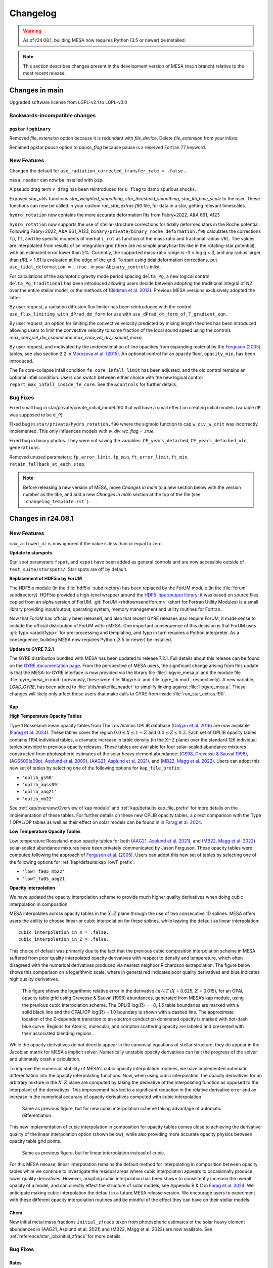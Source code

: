 *********
Changelog
*********

.. warning:: As of r24.08.1, building MESA now requires Python (3.5 or newer) be installed.

.. note:: This section describes changes present in the development version of MESA (``main`` branch) relative to the most recent release.




Changes in main
===============

Upgraded software license from LGPL-v2.1 to LGPL-v3.0

.. _Backwards-incompatible changes main:

Backwards-incompatible changes
------------------------------

``pgstar`` / ``pgbinary``
~~~~~~~~~~~~~~~~~~~~~~~~~

Removed `file_extension` option because it is redundant with `file_device`. Delete `file_extension` from your inlists.

Renamed pgstar `pause` option to `pause_flag` because pause is a reserved Fortran 77 keyword.

.. _New Features main:

New Features
------------

Changed the default for ``use_radiation_corrected_transfer_rate =
.false.``.

``mesa_reader`` can now be installed with ``pip``.

A pseudo drag term ``v_drag`` has been reintroduced for ``u_flag`` to damp spurious shocks.

Exposed `star_utils` functions `star_weighted_smoothing`, `star_threshold_smoothing`, `star_kh_time_scale` to the user.
These functions can now be called in your custom `run_star_extras.f90` file, for data in a star, getting relevant timescales.

``hydro_rotation`` now contains the more accurate deformation fits from Fabry+2022, A&A 661, A123

``hydro_rotation`` now supports the use of stellar-structure corrections for tidally deformed stars
in the Roche potential. Following Fabry+2022, A&A 661, A123, ``binary/private/binary_roche_deformation.f90``
calculates the corrections ``fp``, ``ft``, and the specific moments of inertial ``i_rot`` as function of
the mass ratio and fractional radius r/RL.
The values are interpolated from results of an integration grid (there are no simple analytical fits like in
the rotating-star potential), with an estimated error lower than 2%.
Currently, the supported mass-ratio range is -3 < log q < 3, and any radius larger than r/RL > 1.61 is evaluated
at the edge of the grid.
To start using tidal deformation corrections, put ``use_tidal_deformation = .true.`` in your ``&binary_controls``
inlist.

For calculations of the asymptotic gravity mode period spacing ``delta_Pg``,
a new logical control ``delta_Pg_traditional`` has been introduced allowing users decide
between adopting the traditional integral of N2 over the entire stellar model, or the
methods of (`Bildsten et al. 2012 <https://ui.adsabs.harvard.edu/abs/2012ApJ...744L...6B/abstract>`_).
Previous MESA versions exclusively adopted the latter.

By user request, a radiation diffusion flux limiter has been reintroduced with the
control ``use_flux_limiting_with_dPrad_dm_form`` for use with ``use_dPrad_dm_form_of_T_gradient_eqn``.

By user request, an option for limiting the convective velocity predicted by mixing length theories has been introduced
allowing users to limit the convective velocity to some fraction of the local sound speed using the
controls `max_conv_vel_div_csound` and `max_conv_vel_div_csound_maxq`.

By user request, and motivated by the underestimation of line opacities from expanding material by the
`Ferguson (2005) <https://ui.adsabs.harvard.edu/abs/1994ApJ...437..879A/abstract>`_ tables,
see also section 2.2 in `Morozova et al. (2015) <https://ui.adsabs.harvard.edu/abs/2015ApJ...814...63M/abstract>`_.
An optional control for an opacity floor, ``opacity_min``, has been introduced.

The Fe core-collapse infall condition ``fe_core_infall_limit`` has been adjusted, and the old control remains an optional infall condition.
Users can switch between either choice with the new logical control ``report_max_infall_inside_fe_core``.
See the ``&controls`` for further details.

.. _Bug Fixes main:

Bug Fixes
---------

Fixed small bug in star/private/create_initial_model.f90 that will have a small effect on creating initial models (variable ``dP`` was supposed to be ``d_P``)

Fixed bug in ``star/private/hydro_rotation.f90`` where the sigmoid function to cap ``w_div_w_crit`` was incorrectly implemented. This only influences models with `w_div_wc_flag = .true.`

Fixed bug in binary photos. They were not saving the variables: ``CE_years_detached``, ``CE_years_detached_old``, ``generations``.

Removed unused parameters: ``fp_error_limit``, ``fp_min``, ``ft_error_limit``, ``ft_min``, ``retain_fallback_at_each_step``.


.. note:: Before releasing a new version of MESA, move `Changes in main` to a new section below with the version number as the title, and add a new `Changes in main` section at the top of the file (see ```changelog_template.rst```).


Changes in r24.08.1
===================

.. _New Features r24.08.1:

New Features
------------

``max_allowed_nz`` is now ignored if the value is less than or equal to zero.

**Update to starspots**

Star spot parameters ``fspot``, and ``xspot`` have been added as general controls
and are now accessible outside of ``test_suite/starspots/``. Star spots are off by default.

**Replacement of HDF5io by ForUM**

The HDF5io module (in the :file:`hdf5io` subdirectory) has been
replaced by the ForUM module (in the :file:`forum`
subdirectory). HDF5io provided a high-level wrapper around the `HDF5
input/output library <https://www.hdfgroup.org/solutions/hdf5/>`__; it
was based on source files copied from an alpha version of
ForUM. :git:`ForUM <rhdtownsend/forum>` (short for Fortran Utility
Modules) is a small library providing input/output, operating system,
memory management and utility routines for Fortran.

Now that ForUM has officially been released, and also that recent GYRE
releases also require ForUM, it made sense to include the official
distribution of ForUM within MESA. One important consequence of this
decision is that ForUM uses :git:`fypp <aradi/fypp>` for
pre-processing and templating, and fypp in turn requires a Python
interpreter. As a consequence, building MESA now requires Python (3.5
or newer) be installed.

**Update to GYRE 7.2.1**

The GYRE distribution bundled with MESA has been updated to release
7.2.1. Full details about this release can be found on the `GYRE
documentation page <https://gyre.readthedocs.io/en/v7.2.1/>`__. From
the perspective of MESA users, the significant change arising from
this update is that the MESA-to-GYRE interface is now provided via the
library file :file:`libgyre_mesa.a` and the module file
:file:`gyre_mesa_m.mod` (previously, these were :file:`libgyre.a` and
:file:`gyre_lib.mod`, respectively). A new variable, `LOAD_GYRE`, has
been added to :file:`utils/makefile_header` to simplify linking
against :file:`libgyre_mea.a`. These changes will likely only affect
those users that make calls to GYRE from inside
:file:`run_star_extras.f90`.

Kap
~~~

**High Temperature Opacity Tables**

Type 1 Rosseland-mean opacity tables from The Los Alamos
OPLIB database (`Colgan et al. 2016 <https://ui.adsabs.harvard.edu/abs/2016ApJ...817..116C/abstract>`_) are now available (`Farag et al. 2024 <https://doi.org/10.3847/1538-4357/ad4355>`_).
These tables cover the region :math:`0.0 \leq X \leq 1-Z` and
:math:`0.0\leq Z \leq 0.2`. Each set of OPLIB
opacity tables contains 1194 individual tables, a
dramatic increase in table density (in the X--Z plane) over the standard
126 individual tables provided in previous opacity releases. These tables
are available for four solar-scaled abundance mixtures constructed from photospheric estimates of the solar heavy element abundance:
(`GS98, Grevesse & Sauval 1998 <https://ui.adsabs.harvard.edu/abs/1998SSRv...85..161G/abstract>`_),
(`AGSS09(a09p), Asplund et al. 2009 <https://ui.adsabs.harvard.edu/abs/2009ARA%26A..47..481A/abstract>`_),
(`AAG21, Asplund et al. 2021 <https://ui.adsabs.harvard.edu/abs/2021A%26A...653A.141A/abstract>`_),
and (`MB22, Magg et al. 2022 <https://doi.org/10.1051/0004-6361/202142971>`_). Users can
adopt this new set of tables by selecting one of the following
options for ``kap_file_prefix``:

+ ``'oplib_gs98'``
+ ``'oplib_agss09'``
+ ``'oplib_aag21'``
+ ``'oplib_mb22'``

See :ref:`kap/overview:Overview of kap module` and
:ref:`kap/defaults:kap_file_prefix` for more details on the
implementation of these tables. For further details on these new OPLIB opacity tables, a direct comparison with
the Type 1 OPAL/OP tables as well as their effect on solar models can be found in
in `Farag et al. 2024 <https://doi.org/10.3847/1538-4357/ad4355>`_.


**Low Temperature Opacity Tables**

Low temperature Rosseland-mean opacity tables for both (`AAG21, Asplund et al. 2021 <https://ui.adsabs.harvard.edu/abs/2021A%26A...653A.141A/abstract>`_),
and (`MB22, Magg et al. 2022 <https://doi.org/10.1051/0004-6361/202142971>`_)
solar-scaled abundance mixtures have been privately communicated by Jason Ferguson. These opacity tables were
computed following the approach of `Ferguson et al. (2005) <https://ui.adsabs.harvard.edu/abs/2005ApJ...623..585F/abstract>`_. Users can
adopt this new set of tables by selecting one of the following
options for :ref:`kap/defaults:kap_lowT_prefix`:

+ ``'lowT_fa05_mb22'``
+ ``'lowT_fa05_aag21'``

**Opacity interpolation**

We have updated the opacity interpolation scheme to provide much higher quality derivatives when doing cubic interpolation in composition.

MESA interpolates across opacity tables in the :math:`X–Z` plane through the use of two consecutive 1D splines.
MESA offers users the ability to choose linear or cubic interpolation for these splines,
while leaving the default as linear interpolation::

  cubic_interpolation_in_X = .false.
  cubic_interpolation_in_Z = .false.

This choice of default was primarily due to the fact that
the previous cubic composition interpolation scheme in MESA suffered from poor quality interpolated opacity derivatives with respect to
density and temperature, which often disagreed with the numerical derivatives produced via nearest neighbor
Richardson extrapolation. The figure below shows this comparison on a logarithmic scale, where in general red indicates poor quality
derivatives and blue indicates high quality derivatives.

.. figure:: changelog_plots/cubic_dfridr_dkapdT.png
   :alt: old cubic relative kap derivative error

   This figure shows the logarithmic relative error in the derivative :math:`\partial \kappa / \partial T` (:math:`X` = 0.625, :math:`Z` = 0.015),
   for an OPAL opacity table grid using Grevesse & Sauval (1998) abundances, generated from MESA’s kap module, using the previous cubic interpolation scheme.
   The OPLIB log(:math:`R`) = −8, 1.5 table boundaries are marked with a solid black line and the OPAL/OP log(:math:`R`) = 1.0 boundary is shown with a dashed line.
   The approximate location of the Z-dependent transition to an electron conduction dominated opacity is marked with dot-dash blue curve.
   Regions for Atomic, molecular, and compton scattering opacity are labeled and presented with their associated blending regions.


While the opacity derivatives do not directly appear in the canonical equations of stellar structure, they do appear in the Jacobian matrix for MESA's implicit solver.
Numerically unstable opacity derivatives can halt the progress of the solver and ultimately crash a calculation.

To improve the numerical stability of MESA's cubic opacity interpolation routines, we have implemented
automatic differentiation into the opacity interpolating functions. Now, when using cubic interpolation, the opacity derivatives for an arbitrary mixture
in the :math:`X–Z` plane are computed by taking the derivative of the interpolating function as opposed to the interpolant of the derivatives. This improvement
has led to a significant reduction in the relative derivative error and an increase in the numerical accuracy of opacity derivatives computed with cubic interpolation.

.. figure:: changelog_plots/cubic_dfridr_dkapdT_ad.png
   :alt: new cubic relative kap derivative error

   Same as previous figure, but for new cubic interpolation scheme taking advantage of automatic differentiation.


This new implementation of cubic interpolation in composition for opacity tables comes close to achieving the derivative quality of the linear interpolation
option (shown below), while also providing more accurate opacity physics between opacity table grid points.

.. figure:: changelog_plots/linear_dfridr_dkapdT.png
   :alt: linear relative kap derivative error

   Same as previous figure, but for linear interpolation instead of cubic.


For this MESA release, linear interpolation remains the default method for interpolating in composition between opacity tables
while we continue to investigate the residual areas where cubic interpolation appears to occasionally produce lower quality derivatives.
However, adopting cubic interpolation has been shown to consistently increase the overall
opacity of a model, and can directly effect the structure of solar models, see Appendix B & C in `Farag et al. 2024 <https://doi.org/10.3847/1538-4357/ad4355>`_.
We anticipate making cubic interpolation the default in a future MESA release version.
We encourage users to experiment with these different opacity interpolation routines and be mindful of the effect they can have on their stellar models.


Chem
~~~~
New initial metal mass fractions ``initial_zfracs`` taken from photospheric estimates of the solar heavy element abundances in (AAG21, Asplund et al. 2021) and (MB22, Magg et al. 2022)
are now available. See :ref:`reference/star_job:initial_zfracs` for more details.

.. _Bug Fixes r24.08.1:

Bug Fixes
---------

Rates
~~~~~

There has been a bug present in the rates module due to the incorrect
phase space factors for reverse reaction rates involving greater than 2 reactants or
products. This bug resulted in inconsistent equilibrium compositions when the network
evolves into nuclear statistical equilibrium (NSE), at temperatures exceeding 4 GK.
This bug effects users who evolve models into NSE using large reaction networks. This
includes evolving massive stars to core-collapse. Smaller networks such as the ``approx21``
networks are less affected. We strongly recommend that users update to the latest MESA release.

See `gh-575 <https://github.com/MESAHub/mesa/issues/575>`_

``max_allowed_nz``
~~~~~~~~~~~~~~~~~~

MESA no longer produces a segmentation fault if it tries to increase
the number of cells beyond ``max_allowed_nz``.

``pgbinary``
~~~~~~~~~~~~
A bug in the `pgbinary` axes definitions resulted in models crashing when running in single star mode and has been corrected.
Another bug inhibited the mass of the not modeled star from being displayed in the `pgbinary` panel and has also been corrected.

See `gh-634 <https://github.com/MESAHub/mesa/issues/634>`_


Changes in r24.03.1
===================

.. _Backwards-incompatible changes r24.03.1:

Backwards-incompatible changes
------------------------------

Hooks
~~~~~

The ``other_pressure`` hook has been converted to use ``auto_diff``
thus the variable ``s% extra_pressure`` is now an ``auto_diff``
and allows for the setting of the partial derivatives the
pressure with respect to other variables.

run_star_extras
~~~~~~~~~~~~~~~

Previously we had logic to determine if an extra history value should be saved
as an int or a float (users can only provide data as a float). This was error
prone, so now we save extra history values as floats.

Asteroseismic scaling relations
~~~~~~~~~~~~~~~~~~~~~~~~~~~~~~~

The default values of the parameters ``delta_nu_sun`` and ``nu_max_sun`` used in the asteroseismic scaling relations
have been updated to the values reported by `Lund et al. (2017) <https://ui.adsabs.harvard.edu/abs/2017ApJ...835..172L/abstract>`_
(:math:`\Delta\nu_\odot = \mathrm{134.91}\,\mu\mathrm{Hz}` and :math:`\nu_{\mathrm{max},\odot} = \mathrm{3078}\,\mu\mathrm{Hz}`).
The parameter ``Teff_sun`` has been renamed ``astero_Teff_sun`` to avoid confusion
with the fixed constant ``Teffsun`` in the ``const`` module.  ``astero_Teff_sun``'s
default value has been set to 5772 K, as in `IAU 2015 Resolution B3 <https://ui.adsabs.harvard.edu/abs/2015arXiv151007674M>`_.

stash.py
~~~~~~~~
The script ``stash.py`` for storing MESA runs has been moved out of ``$MESA_DIR/star/work``
and into the ``$MESA_DIR/scripts``. Consider adding this directory to your path.


.. _New Features r24.03.1:

New Features
------------

shmesa
~~~~~~

We have introduced a new set of command line utilities for interacting with MESA.
See the README in ``$MESA_DIR/scripts/shmesa``, or online `here <https://github.com/MESAHub/mesa/tree/main/scripts/shmesa>`_.

These utilities provide functionality such as changing inlist parameters (``shmesa change``) or filling in the full
``run_star_extras.f90`` template (``shmesa extras``).

We recommend adding ``shmesa`` to your ``PATH`` (via, e.g., placing ``PATH=$PATH:$MESA_DIR/scripts/shmesa`` in your ``~/.bash_profile``).


Rates
~~~~~

In ``$MESA_DIR/data/rates_data/rate_tables`` we now ship thirteen C12(a,g)O16
rates spanning the uncertainty range of -3 to +3 sigma from `Deboer et al. 2017 <https://ui.adsabs.harvard.edu/abs/2017RvMP...89c5007D/abstract>`_
with updated numerical resolution from `Mehta et al. 2022 <https://ui.adsabs.harvard.edu/abs/2022ApJ...924...39M/abstract>`_.

These rates can be accessed through the rate selection mechanism.
These can be loaded, either by the normal mechanism of adding the filename
to a ``rates_list`` file, or by using the option ``filename_of_special_rate``.
Several examples in the test suite now make use of these rates, such as
massive stars and models for building white dwarfs.

Maximum net size
~~~~~~~~~~~~~~~~

Previous MESA versions where limited to ~300 isotopes in the nuclear network,
this has now been (slightly) relaxed.
In principle the maximum network size is sqrt(2^31/nz). Thus for nz=1000 zones
this is about ~1400 isotopes, at 5000
zones this is ~650 isotopes. Note this will require a huge amount of RAM,
``mesa_495.net`` requires at least ~80GB of RAM, and it is estimated
that for 1400 isotopes you will need ~650GB of RAM.

Björklund Wind
~~~~~~~~~~~~~~

The Björklund et al. (2021) wind scheme has been implemented for use in all wind
schemes. E.g. ``hot_wind_scheme = 'Bjorklund'`` in ``&controls``.

GYRE Update
~~~~~~~~~~~

The bundled GYRE oscillation code has been updated to `release 7.1
<https://gyre.readthedocs.io/en/v7.1/>`_. The GYRE and GSM pulsation
output formats have been also been updated to take advantage of new
features in GYRE. The version of an output file can be set by the new
``gyre_data_schema`` parameter in ``&controls``; the default value is 101 (version 1.01)
produced GYRE-format files that are backward-compatible with older
GYRE releases. (If using GSM-format files, set to 110 instead for
backward compatibility).

White Dwarf O/Ne Phase Separation
~~~~~~~~~~~~~~~~~~~~~~~~~~~~~~~~~

Phase separation for crystallizing white dwarfs now supports options
for either C/O or O/Ne phase diagrams. You can select the appropriate
option with the ``phase_separation_option`` in the ``&controls`` inlist
section (see documentation at :ref:`reference/controls:phase_separation_option`).
The phase diagram for O/Ne separation comes from
`Blouin & Daligault (2021b) <https://ui.adsabs.harvard.edu/abs/2021ApJ...919...87B/abstract>`_.

Massive Star test_suite Updates
~~~~~~~~~~~~~~~~~~~~~~~~~~~~~~~

The ``12Msun_pre_ms_to_core_collapse``, ``20Msun_pre_ms_to_core_collapse``, and ``zams_to_cc_80``
test_suites have each been updated and now fully evolve models at solar metallicities to core
collapse while keeping their surface boundaries at tau = 1. The models offer a framework which
has been tested to function with large reaction networks containing > 200 isotopes thanks to
'op_split_burn'. This updates includes the revival of the ``make_pre_ccsn_13bvn`` test_suite
as seen in section 6.9 of MESA IV.

Reintroduction of Velocity Drag for v_flag
~~~~~~~~~~~~~~~~~~~~~~~~~~~~~~~~~~~~~~~~~~
The option to apply a drag term to the velocities in the outer envelope
with the control ``drag_coefficient`` and ``min_q_for_drag`` was removed after
version 15140, but has now been reintroduced. The logical control ``use_drag_energy``
has been introduced as well, so users can decide whether the drag energy is included
in the energy equation. We also provide an additional option to turn off the
velocities above a desired optical depth with the control ``velocity_tau_lower_bound``.

.. _Bug Fixes r24.03.1:

Bug Fixes
---------

The ZAMS model data used to generate the initial model for simulations with
``create_pre_main_sequence_model = .false.`` and ``load_saved_model = .false.``
had an issue where stars between 1.0 and 1.58 Msun would have a starting
central hydrogen mass fraction markedly lower than other masses. The grid of
starting models has been recalculated with a more stringent stopping condition,
and now all pre-computed ZAMS models have a central hydrogen mass fraction very
near 0.697.

The ``fixed_Teff``, ``fixed_Tsurf``, ``fixed_Psurf``,  and ``fixed_Psurf_and_Tsurf``
atmosphere options were removed in r15140. We have reimplemented them although we
caution users that their implementation could conflict with ``mlt_option = 'TDC'``.

The EOS coverage regions have been updated to fall back to ideal gas in a region
previously covered by HELM where it returned unphysical floor values of ``1e-20``
for pressure, energy, and entropy. The most up-to-date EOS coverage plots can
be found in the EOS documentation: :ref:`eos/overview:Overview of eos module`.

A bug in the implementation of the ``fe_core_infall_limit`` sometimes resulted
in the premature termination of a model due to large negative velocities outside
the fe core.

 See `gh-626 <https://github.com/MESAHub/mesa/issues/626#issue-2157840823>`_

Changes in r23.05.1
===================

.. _Backwards-incompatible changes r23.05.1:

Backwards-incompatible changes
------------------------------

Extra inlist controls are now arrays
~~~~~~~~~~~~~~~~~~~~~~~~~~~~~~~~~~~~

Almost all MESA inlists have the option of reading other inlists,
which is a feature canonically used in the main ``inlist`` file.
e.g. the ``inlist`` in the standard ``star/work`` directory has ::

    read_extra_controls_inlist1 = .true.
    extra_controls_inlist1_name = 'inlist_project'

where the inlist number could range from 1 to 5.

These and all similar controls have been replaced with arrays like ::

    read_extra_controls_inlist(1) = .true.
    extra_controls_inlist_name(1) = 'inlist_project'

That is, the number should be moved to the end of the control name
and placed in round brackets.

This allows a lot of duplicate code to be refactored but will break
almost all existing MESA inlists.  To update an old inlist to this new
style, you can use the following ``sed`` terminal command: ::

    sed -E '/inlist[1-5]/s/([1-5])([_a-z]*) =/\2\(\1\) =/' -i inlist_name

where ``inlist_name`` is the inlist (or inlists) that you'd like to update.
This will *replace* the file ``inlist_name``.  Omit the ``-i`` flag if you'd
like to see the changes without modifying the file.

``sed`` is a standard tool that is included with macOS and most Linux distributions.
For convenience, we have also included a bash script that will call a version of
this ``sed`` command (along with ``sed`` commands for the next changelog entry as well)
to update all inlist files (``inlist*``), which you can run in any work directory
where you want to update every inlist by invoking ::

.. code-block:: console

  $MESA_DIR/scripts/update_inlists.sh

This script will save the previous versions of your inlists to a directory named
``backup_inlists``.

Renamed controls for upper limits
~~~~~~~~~~~~~~~~~~~~~~~~~~~~~~~~~

The following controls in ``&controls`` for upper limits on
`when to stop <reference/controls.html#when-to-stop>`_ have
been renamed:

+------------------------------+------------------------------------+
+ Old                          + New                                +
+==============================+====================================+
+                              +                                    +
+ ``log_center_density_limit`` + ``log_center_density_upper_limit`` +
+                              +                                    +
+ ``log_center_temp_limit``    + ``log_center_temp_upper_limit``    +
+                              +                                    +
+ ``center_entropy_limit``     + ``center_entropy_upper_limit``     +
+                              +                                    +
+ ``max_entropy_limit``        + ``max_entropy_upper_limit``        +
+                              +                                    +
+------------------------------+------------------------------------+

You can substitute the new names for the old ones using the command
line tool ``sed`` with, e.g. ::

.. code-block:: console

    $ sed 's/log_center_density_limit/log_center_density_upper_limit/' -i <inlist_filename>

Abundance-based timestep controls are now arrays
~~~~~~~~~~~~~~~~~~~~~~~~~~~~~~~~~~~~~~~~~~~~~~~~

The previous controls ::

    dH_limit_min_H = 1d99
    dH_limit = 1d99
    dH_hard_limit = 1d99
    dH_decreases_only = .true.
    dH_div_H_limit_min_H = 1d-3
    dH_div_H_limit = 0.9d0
    dH_div_H_hard_limit = 1d99

and similar controls for ``He`` and ``He3`` have been replaced with
arrays.  This simplifies the code and allows the controls to be
applied to any species in the net.  A new control
``dX_limit_species(...)`` specifies which elements will be checked.
The previous behaviour for ``H``, for example, has been replaced with
::

    dX_limit_species(1) = 'h1'
    dX_limit_min_X(1) = 1d99
    dX_limit(1) = 1d99
    dX_hard_limit(1) = 1d99
    dX_decreases_only(1) = .true.
    dX_div_X_limit_min_X(1) = 1d-3
    dX_div_X_limit(1) = 0.9d0
    dX_div_X_hard_limit(1) = 1d99

The old ``H``, ``He`` and ``He3`` controls correspond to species
``h1``, ``he4`` and ``he3``, respectively.  You can also set the
species to ``X``, ``Y`` or ``Z``, in which case the checks are applied
*individually* to all isotopes of hydrogen, helium or metals,
respectively.

Colors
~~~~~~

The colors module now returns ``-1d99`` when asking for a value that is
off table.


.. _New Features r23.05.1:

New Features
------------

White Dwarf C/O Phase Separation
~~~~~~~~~~~~~~~~~~~~~~~~~~~~~~~~

An option to include carbon-oxygen phase separation for crystallizing C/O white dwarfs is now available,
using the phase diagram of `Blouin et al. (2021) <https://ui.adsabs.harvard.edu/abs/2021PhRvE.103d3204B/abstract>`_.
The MESA implementation is described in `Bauer (2023) <https://ui.adsabs.harvard.edu/abs/2023arXiv230310110B/abstract>`_.
More documentation and associated controls can be found at :ref:`reference/controls:do_phase_separation`.
This option is off by default, but it is on in the ``wd_cool_0.6M`` test case.

Module enhancement: ``pgbinary``
~~~~~~~~~~~~~~~~~~~~~~~~~~~~~~~~

When running ``./binary`` models it is useful to have graphical
output to 'see' what's going on.
Previously, this was only possible on the ``pgstar`` level, meaning you would
need to setup two ``pgstar`` windows if you are evolving two stars in the
binary.

Here we introduce ``pgbinary``, which acts much like ``pgstar``. You enable it
with the ``&binary_job`` inlist with ``pgbinary_flag = .true.``. Then you
select windows and/or files to be plotted in the ``&pgbinary`` inlist.
Currently the following plot types can be created:

* History_Track[1-9],
* Summary_History,
* History_Panels[1-9],
* Text_Summary[1-9],
* Grid[1-9],

analogous to their ``pgstar`` equivalents, and two ``pgbinary``-only plots:

* Star[1-2], to plot a star window through ``&pgstar`` controls, within ``pgbinary``.
* Orbit, a visual representation of the stars' sizes to their separation

Main use case is to have a single window containing both stars' ``pgstar`` info,
through using ``Grid`` at the ``pgbinary`` level, populating it with ``Star1``
and ``Star2``, and have each plot profile info, Kipp diagrams etc...

Resolution control convective_bdy_weight has been reintroduced
~~~~~~~~~~~~~~~~~~~~~~~~~~~~~~~~~~~~~~~~~~~~~~~~~~~~~~~~~~~~~~

The option to add extra resolution at convective boundaries
with the control ``convective_bdy_weight`` was removed after
version 12115, but has now been reintroduced in a simplified form.
This control no longer applies to newly nonconvective zones, but
does add resolution at the location of convective boundaries.
This was found to be important for smooth convective boundary
evolution with convective premixing.

Hooks
~~~~~

A new other_close_gaps hook has been added. Provided by Simon Guichandut

.. _Bug Fixes r23.05.1:

Bug Fixes
---------

Rates
~~~~~

There has been a bug present in the rate ``r_c12_to_he4_he4_he4`` in r22.05.1 and r22.11.1.
This causes an excessive amount of C12 to be burnt during core helium burning.
We strongly recommend that users update to the latest MESA.

See `gh-526 <https://github.com/MESAHub/mesa/issues/526>`_

RTI
~~~

A bug has existed since shortly after r15140 where RTI
mixing will be effectively zero in a model even with the
``RTI_flag=.true.`` set.

This has now been fixed. Users of RTI mixing are recommended to upgrade to the
newest MESA version.

See `gh-503 <https://github.com/MESAHub/mesa/issues/503>`_


Changes in r22.11.1
===================

.. _Backwards-incompatible changes r22.11.1:

Backwards-incompatible changes
------------------------------

.. note::

   A large amount of internal clean up has occurred since the last release.  This lists some of the most important changes, but the list is not exhaustive.


Module-level changes
--------------------

astero
------

The main controls for the selection of parameters and non-seismic
constraints (which were dubbed "variables") has changed.  The defaults
files document the new interface but the most important changes are
repeated here.

Each non-seismic constraint is now given a name, target value,
uncertainty and flag for whether to include it in the |chi^2|
calculation.  The default ``work`` folder will either try for one of
the custom options included for backward compatibility (e.g. ``Rcz``)
or fall back to computing the matching history column (e.g. for
``log_g``).  So whereas an effective temperature constraint would
previously be included using, say ::

    include_Teff_in_chi2_spectro = .true.
    Teff_target = 6000
    Teff_sigma = 100

you would now use ::

    constraint_name(1) = 'Teff'
    include_constraint_in_chi2_spectro(1) = .true.
    constraint_target(1) = 6000
    constraint_sigma(1) = 100

The maximum number of such constraints is currently 100 but can
trivially be increased at compile time by modifying
``max_constraints`` in ``astero/public/astero_def.f90``.

Similarly, each parameter now has a name, initial value, minimum,
maximum and grid-spacing.  So whereas the mixing-length parameter
was previously controlled with something like ::

    vary_alpha = .true.
    first_alpha = 1.7
    min_alpha = 1.5
    max_alpha = 1.9
    delta_alpha = 0.1

you would now use ::

    param_name(1) = 'alpha'
    vary_param(1) = .true.
    first_param(1) = 1.7
    min_param(1) = 1.5
    max_param(1) = 1.9
    delta_param(1) = 0.1

Again, the maximum number of parameters is 100 and can be increased at
compile time by modifying ``max_parameters`` in
``astero/public/astero_def.f90``.

The default ``run_star_extras.f90`` defines the hooks
``set_constraint_value`` and ``set_param`` so that the old options
remain available, though with a new syntax.  Users can also use those
routines to define their own parameters and constraints.

The output files contain information for constraints or parameters
with names that are not ``''``.  Thus, the column order now varies but
the same information is present and now follows the same structure as
histories and profiles.

star
----

For wind mass loss, schemes that scale with metallicity now employ
``Zbase`` rather than ``Z`` (as long as ``Zbase`` is set to a non-negative value,
otherwise we fall back to ``Z``). This reflects the fact that wind recipes primarily
account for the opacity of iron-group elements, which have surface abundances that
are unlikely to change during evolution. This change therefore avoids
unphysical influence on winds by, e.g., evolution of surface CNO abundances.

test_suite
----------

All test cases have now had the inlist option, makefile variable, and shell script variable, ``MESA_DIR`` removed.
This means that you no longer need to do anything to make a ``MESA`` test case work outside of the test suite.
Test cases now infer their ``MESA_DIR`` variable entirely by the environment variable ``$MESA_DIR``.

The history output option ``tri_alfa`` (and other quantities that relate to the triple-alpha nuclear reaction) have been renamed to ``tri_alpha`` for better consistency with other ``_alpha`` reactions.

net
---

The derived type net_info (conventional given the symbol ``n``) is no longer a pointer. If you declare a local copy of the variable, you should also ensure to do ``n% g => g`` to make sure that net_info knows
about the ``net_general_info`` derived type. ``g`` can be had from a call to ``get_net_ptr(handle, g, ierr)``.

The pointer array ``net_work`` and its size ``net_lwork`` have been removed from the net interface, thus these variables should be removed form any ``other_net_get`` and ``other_split_burn`` hooks.
The following routines have also been removed as they are no longer needed ``net_work_size``, ``get_net_rate_ptrs``, ``net_1_zone_burn_work_size``, ``get_burn_work_array_pointers``, ``net_1_zone_burn_const_density_work_size``, and ``get_burn_const_density_work_array_pointers``

Previously you could pass ``arg_not_provided`` for either the temperature (density) or log(temperature) (log(density)). Now you must pass both explicitly.

ADIPLS
------

ADIPLS now has a ``USE_ADIPLS`` flag in ``utils/makefile_header`` to enable is build to be disabled.


Changes in r22.05.1
===================

.. _Backwards-incompatible changes r22.05.1:

Backwards-incompatible changes
------------------------------

.. note::

   A large amount of internal clean up has occurred since the last release.  This lists some of the most important changes, but the list is not exhaustive.


Module-level changes
--------------------

astero
------

``&astero_search_controls`` now has an option ``astero_results_directory`` to specify a folder into which all of
``astero``'s results are saved (like ``log_directory`` in ``star``).  The default is ``outputs``, so if you
can't seem to find your ``astero`` output, have a look there.

``&astero_search_controls`` also now has options ::

    astero_results_dbl_format = '(1pes26.16)'
    astero_results_int_format = '(i26)'
    astero_results_txt_format = '(a26)'

by which the user can set the formats of floats, integers and strings in the ``astero`` results file,
much like ``star_history_*_format`` does for history files.

The format of the ``astero`` results file has changed to match histories and profiles.
The contents of the file are unchanged.

rates
-----

The 7Be(e-,nu)7Li has been switched from REACLIB rate to that of `Simonucci et al 2013 <https://ui.adsabs.harvard.edu/abs/2013ApJ...764..118S/abstract>`_. This is
due to the fact that the REACLIB rate does not take into account the neutral ion rate below 10^7 K.

The ability to set the rates preferences has been removed. This added a lot of complexity to the rates code handling NACRE and REACLIB and made it difficult to reason about where a rate actually came from.
From now on we excusivily use NACRE for any rate that cares about temperatures below 10^7K (for all temperatures), REACLIB for almost all other rates, and a small number of rates
from CF88 (if they aren't in REACLIB or NACRE).

Of note is that the default C12(a,g)O16 rate has thus changed from NACRE to that of REACLIB.

The options ``set_rates_preferences``, ``new_rates_preference``, and ``set_rate_c1212`` have been removed without replacements.

The options ``set_rate_c12ag``, ``set_rate_n14pg``, and ``set_rate_3a`` have been removed. However, those rates can now be access through a new
rate selection mechanism. In ``$MESA_DIR/data/rates_data/rate_tables`` we now ship a number of MESA provided rate tables. These can be loaded,
either by the normal mechanism of adding the filename to a ``rates_list`` file, or by using the new option ``filename_of_special_rate``.
This option sets the filename to load the rate from for the rate specified by ``reaction_for_special_factor``.

Thus the options:

::

      num_special_rate_factors = 1
      reaction_for_special_factor(1) = 'r_c12_ag_o16'
      special_rate_factor(1) = 1
      filename_of_special_rate(1) = 'r_c12_ag_o16_kunz.txt'

replaces the previous:

::

  set_rate_c12ag = 'Kunz'

option.

As part of this new scheme we now ship a set of rates from NACREII `Xu et al 2013 <https://ui.adsabs.harvard.edu/abs/2013cgrs.conf..617X/abstract>`_. These rates do not, by default,
override the default NACRE rates. You must explicitly ask for them with ``filename_of_special_rate``.

There is now a new hook ``other_rate_get`` to provide a simple way to change an existing rate in a ``run_star_extras.f90``. Note this hook
only works on rates that are NOT currently in your rates_cache. It is recommended when using this option to set a custom ``rates_cache_dir`` otherwise the cache files in
``MESA_DIR`` will be over written.

The previous option:

::

    use_rate_3a = 'Fl87'

has been replaced with:

::

    use_3a_fl87 = .true.


net
---

There is a new hook ``other_net_derivs`` that allows for modifying the ``dydt`` term MESA computes for each zone inside ``net/``.
This allows adding changes in composition due to nuclear reactions that MESA could otherwise not handle or does not know about.
This hook only works with soft networks (thus no ``approx`` nets). This hook requires many derivatives to be set,
thus users should look at ``net_derivs.f90`` for reference to what needs setting.

There is now a hook ``other_split_burn`` for replacing MESA's split burn routine.

star
----

Diffusion coefficients for white dwarf interiors are now included based on
`Caplan et al. (2022) <https://ui.adsabs.harvard.edu/abs/2022MNRAS.tmpL..33C/abstract>`_.
By default, these coefficients are used for strong plasma coupling :math:`\Gamma > 10`, but there is an inlist option
to turn them off and revert to the previous default `Stanton & Murillo (2016) <https://ui.adsabs.harvard.edu/abs/2016PhRvE..93d3203S/abstract>`_
coefficients if desired.

Fixed a combination of bugs whereby the atmosphere data written to pulsation file formats (e.g. FGONG)
was incorrect or wouldn't work if ``tau_factor`` or ``atm_T_tau_opacity`` differed from their defaults
(``1.0`` and ``'fixed'``, respectively).

pgstar
------

Due to re-organization of the star_type derived type, all pgstar controls have been moved into a separate pgstar derived type.
If you access a pgstar option ``XX`` in your ``run_star_extras.f90`` then you need to replace ``s% XX`` with ``s% pg% XX``.

RSP
---

In r21.12.1 an experimental RSP solver feature was turned on by default, leading to convergence issues in nonlinear model integration. This is now turned off by default. Users that continue to use RSP in r.21.12.1 should include RSP_do_check_omega = .true. in the &controls section of their inlists to get rid of this issue.


Changes in r21.12.1
===================

.. _Backwards-incompatible changes r21.12.1:

Backwards-incompatible changes
------------------------------


.. note::

   A large amount of internal clean up has occurred since the last release.  This lists some of the most important changes, but the list is not exhaustive.



Simplification of energy equation options
~~~~~~~~~~~~~~~~~~~~~~~~~~~~~~~~~~~~~~~~~

The desired form of the MESA energy equation is now selected via the control ``energy_eqn_option``.  The available options are
``'dedt'`` (default) and ``'eps_grav'``.  See the documentation at :ref:`reference/controls:energy_eqn_option` for more information about these forms.

The controls ``use_dedt_form_of_energy_eqn``, ``always_use_dedt_form_of_energy_eqn``, and ``use_eps_grav_form_of_energy_eqn`` were removed and replaced by the functionality of ``energy_eqn_option``.

Simplifications to the energy equation code mean that this selection applies globally (i.e., to all cells in the model and at all timesteps).

* The per-cell energy equation controls ``max_eta_for_dedt_form_of_energy_eqn`` and ``max_gamma_for_dedt_form_of_energy_eqn`` were removed.

* The form-switching control ``steps_before_always_use_dedt_form_of_energy_eqn`` was removed.


Name changes
~~~~~~~~~~~~

* The ``star_job`` option ``saved_model_name`` has been replaced with ``load_model_filename`` everywhere.

* The ``controls`` options ``power_c_burn_{lower,upper}_limit`` were replaced with the more generic ``power_z_burn_{lower,upper}_limit``.

* The ``controls`` option ``delta_lgL_phot_limit`` was renamed to ``delta_lgL_power_photo_limit`` ("phot" was easily confused with photosphere instead of photodisintegration).

* The ``controls`` options ``surf_w_div_w_crit_limit`` and ``surf_w_div_w_crit_tol`` were renamed to ``surf_omega_div_omega_crit_limit`` and ``surf_omega_div_omega_crit_tol``

* The core/layer mass values ``c_core_*``, ``c_rich_layer``, and
  ``o_core_*`` have been renamed to ``co_core_*``,
  ``co_rich_layer_*``, and ``one_core_*``.  This better reflects the
  typical carbon/oxygen and oxygen/neon compositions of these regions.
  This affects the names of both the relevant controls and history
  columns.

* The ``controls`` option ``use_d_eos_dxa`` was renamed to
  ``fix_d_eos_dxa_partials``.  This control originally had a broader
  function during the implementation of eos composition derivatives,
  but is now restricted to selecting whether we do a
  finite-difference-based fix up when on a component EOS that doesn't
  provide composition derivatives.

* The history and profile columns ``burn_*`` where replace with ``*_alpha``.

* History, profile, and binary history column files are now case insensitive.


Removed options
~~~~~~~~~~~~~~~

* The time-smoothing scheme for mixing diffusion coefficients was removed.  All associated options (e.g., ``new_D_smooth_flag`` and ``D_smooth_replacement_fraction``) were removed.

* Removed option ``semiconvection_upper_limit_center_h1``. This can be implemented by setting ``s% alpha_semiconvection`` in ``run_star_extras.f90/extras_start_step``.

* Removed the option ``use_brunt_gradmuX_form``.  Alternative forms of the Brunt can be calculated using the ``other_brunt`` hook.

Removed history and profile columns
~~~~~~~~~~~~~~~~~~~~~~~~~~~~~~~~~~~

A major clean up of the history and profile columns was undertaken.  Some of the removed values include:

* Removed profile columns ``total_energy`` and ``total_energy_integral``.


Relocation of eos hooks
~~~~~~~~~~~~~~~~~~~~~~~

The ``other_eos`` hooks have been removed from star.  See the ``eos`` section for information about their replacements.


Hook interface changes
~~~~~~~~~~~~~~~~~~~~~~

* The ``Teff`` argument has been removed from the ``other_surface_PT`` hook. (``Teff`` is instead available in the ``star_info`` pointer.)

* ``other_mesh_delta_coeff_factor`` no longer takes ``eps_h``, ``eps_he`` or ``eps_z`` as arguments.


Auto diff
~~~~~~~~~

We now make more extensive use of the new ``autodiff`` module for automatically differentiating variables. If you are using a hook
in your ``run_star_extras.f90`` then you will need to add ``use auto_diff`` to the top of your  ``run_star_extras.f90`` file.

If you see errors such as:

.. code-block:: fortran

  Error: Cannot convert REAL(8) to TYPE(auto_diff_real_star_order1) at (1)


Then this means you are missing the ``use auto_diff`` statement.

An example of using ``autodiff`` in a hook can be found at :ref:`autodiff example`


.. _Module-level changes r21.12.1:

Module-level changes
--------------------

astero
~~~~~~

Many of the one-dimensional arrays of mode data (e.g. ``l0_obs``) have
been consolidated into two-dimensional arrays (e.g. ``freq_target``)
in which the first index is the angular degree ``l``.  The following
controls in ``&astero_search_controls`` have changed:

+-----------------------+-----------------------+
+ Old                   + New                   +
+=======================+=======================+
+                       +                       +
+ ``nl0``               + ``nl(0)``             +
+                       +                       +
+ ``nl1``               + ``nl(1)``             +
+                       +                       +
+ ``nl2``               + ``nl(2)``             +
+                       +                       +
+ ``nl3``               + ``nl(3)``             +
+                       +                       +
+-----------------------+-----------------------+
+                       +                       +
+ ``l0_obs(:)``         + ``freq_target(0,:)``  +
+                       +                       +
+ ``l1_obs(:)``         + ``freq_target(1,:)``  +
+                       +                       +
+ ``l2_obs(:)``         + ``freq_target(2,:)``  +
+                       +                       +
+ ``l3_obs(:)``         + ``freq_target(3,:)``  +
+                       +                       +
+-----------------------+-----------------------+
+                       +                       +
+ ``l0_obs_sigma(:)``   + ``freq_sigma(0,:)``   +
+                       +                       +
+ ``l1_obs_sigma(:)``   + ``freq_sigma(1,:)``   +
+                       +                       +
+ ``l2_obs_sigma(:)``   + ``freq_sigma(2,:)``   +
+                       +                       +
+ ``l3_obs_sigma(:)``   + ``freq_sigma(3,:)``   +
+                       +                       +
+-----------------------+-----------------------+
+                       +                       +
+ ``iscan_factor_l0``   + ``iscan_factor(0)``   +
+                       +                       +
+ ``iscan_factor_l1``   + ``iscan_factor(1)``   +
+                       +                       +
+ ``iscan_factor_l2``   + ``iscan_factor(2)``   +
+                       +                       +
+ ``iscan_factor_l3``   + ``iscan_factor(3)``   +
+                       +                       +
+-----------------------+-----------------------+

The call signatures to the surface correction subroutines have also
changed, generally from

::

    subroutine get_some_freq_corr(...,
          nl0, l0_obs, l0_sigma, l0_freq, l0_freq_corr, l0_inertia,
          nl1, l1_obs, l1_sigma, l1_freq, l1_freq_corr, l1_inertia,
          nl2, l2_obs, l2_sigma, l2_freq, l2_freq_corr, l2_inertia,
          nl3, l3_obs, l3_sigma, l3_freq, l3_freq_corr, l3_inertia)

to

::

    subroutine get_some_freq_corr(...,
          nl, obs, sigma, freq, freq_corr, inertia)


binary
~~~~~~

There are new hooks ``other_binary_photo_read`` and
``other_binary_photo_write``.  These allow the user to save/restore
values in ``run_binary_extras``.


eos
~~~

There are new module-level eos hooks (see ``eos/other``) that replace
the star-level eos hooks (previously in ``star/other``).  Usage of
these hooks is similar to hooks in star.  However, the relevant
procedure pointer is part of the ``EOS_General_Info`` structure and
not the ``star_info`` structure.  Therefore, in ``extras_controls``,
the procedure pointer statement should look like ``s% eos_rq %
other_eos_results => my_other_eos_results``.  The boolean option
``use_other_eos_results`` controlling whether to use the hook is part
of the ``eos`` namelist rather than ``controls``.  For the first
required argument ``handle``, pass ``s% eos_handle``.  This ensures
that the routine uses the same configuration options as other calls
from star to the eos module.

The hook ``other_eos_component`` allows the user to replace all or
part of the MESA EOS by providing a new component EOS and to control
the location of the blends between this and the other component EOSes.
It is controlled by the option ``use_other_eos_component``.  The
user-provided routine must return a complete set of EOS results.  This
EOS component has the highest priority in the blend.  This hook
should be used along with the hook ``other_eos_frac``, which defines
the region over to use ``other_eos_component``.

The hook ``other_eos_results`` allows the user to modify the results
returned by the EOS.  The user-provided routine receives the results
from the EOS right before they are returned, after all components have
been evaluated.  This allows the user make minor modifications to the
results from the existing EOS without having to provide a full replacement.

Two alternative eos module entry points (``eosDT_HELMEOS_get`` and
``eosDT_ideal_gas_get``) and the star options that replaced the
standard eosDT calls to be with these routines
(``use_eosDT_ideal_gas`` and ``use_eosDT_HELMEOS``).  This enables
significant simplifications of eos_support.  Restriction to a single
component EOS can be achieved through the eos namelist options and
replacement of the EOS should be performed through the other hook.

The HELM table was updated to a new, larger 100 points per decade
version.

The HELM-related controls ``logT_ion_HELM``, ``logT_neutral_HELM``, and
``max_logRho_neutral_HELM`` were removed.  These were used in an
now-unsupported variant of HELM that blended the normal, fully-ionized
HELM and a neutral version (which dropped the electron-positron terms).

The HELM-related controls ``always_skip_elec_pos`` and
``always_include_elec_pos`` were combined in the
simplified control ``include_elec_pos`` which defaults to ``.true.``.

There is a new backstop EOS (``ideal``) which analytically models an ideal ion gas with radiation pressure.
The purpose of this EOS is to provide coverage over the whole density-temperature plane for times when MESA needs
to run to extreme densities or temperatures.
No electrons are included in this EOS.


kap
~~~

The call signatures of ``kap_get`` and the hook ``other_kap_get`` have
changed.  The set of arguments is now conceptually equivalent between
the two subroutines.  The inputs include the density, temperature, and
full composition vector.  The free electron/positron number and the
electron degeneracy parameter (and their derivatives) are also
required.  The outputs include the opacity and its derivatives as well
as information about the fractions of various opacity sources used in
the blended opacity.

::

      subroutine kap_get( &
         handle, species, chem_id, net_iso, xa, &
         logRho, logT, &
         lnfree_e, d_lnfree_e_dlnRho, d_lnfree_e_dlnT, &
         eta, d_eta_dlnRho, d_eta_dlnT , &
         kap_fracs, kap, dlnkap_dlnRho, dlnkap_dlnT, dlnkap_dxa, ierr)

         ! INPUT
         integer, intent(in) :: handle ! from alloc_kap_handle; in star, pass s% kap_handle
         integer, intent(in) :: species
         integer, pointer :: chem_id(:) ! maps species to chem id
         integer, pointer :: net_iso(:) ! maps chem id to species number
         real(dp), intent(in) :: xa(:) ! mass fractions
         real(dp), intent(in) :: logRho ! density
         real(dp), intent(in) :: logT ! temperature
         real(dp), intent(in) :: lnfree_e, d_lnfree_e_dlnRho, d_lnfree_e_dlnT
            ! free_e := total combined number per nucleon of free electrons and positrons
         real(dp), intent(in)  :: eta, d_eta_dlnRho, d_eta_dlnT
            ! eta := electron degeneracy parameter from eos

         ! OUTPUT
         real(dp), intent(out) :: kap_fracs(num_kap_fracs)
         real(dp), intent(out) :: kap ! opacity
         real(dp), intent(out) :: dlnkap_dlnRho ! partial derivative at constant T
         real(dp), intent(out) :: dlnkap_dlnT   ! partial derivative at constant Rho
         real(dp), intent(out) :: dlnkap_dxa(:) ! partial derivative w.r.t. species
         integer, intent(out) :: ierr ! 0 means AOK.


The Compton scattering opacity routine has been updated to use the prescription of
`Poutanen (2017) <https://ui.adsabs.harvard.edu/abs/2017ApJ...835..119P/abstract>`_.

The conductive opacity routine has been updated to include the corrections from
`Blouin et al. (2020) <https://ui.adsabs.harvard.edu/abs/2020ApJ...899...46B/abstract>`_
for H and He in the regime of moderate coupling and moderate degeneracy.
These are on by default, controlled by the kap option ``use_blouin_conductive_opacities``.


There are new module-level kap hooks (see ``kap/other``) that allow
individual components of the opacity module to be replaced with a
user-specified routine given in run_star_extras.  Usage of these hooks
is similar to hooks in star.  However, the relevant procedure pointer
is part of the ``Kap_General_Info`` structure and not the
``star_info`` structure.  Therefore, in ``extras_controls``, the
procedure pointer statement should look like ``s% kap_rq %
other_elect_cond_opacity => my_routine``.  The boolean option
``use_other_elect_cond_opacity`` controlling whether to use the hook
is part of the ``kap`` namelist rather than ``controls``.  For the
first required argument ``handle``, pass ``s% kap_handle``.  This
ensures that the routine uses the same configuration options as other
calls from star to the kap module.


neu
~~~

The call signature of other_neu has changed. You no longer need to pass in z2bar


The value of the Weinberg angle was updated to be be consistent with CODATA 2018.


net
~~~

The screening mode ``classic_screening`` has been removed. Anyone using other_net_get needs
to remove ``theta_e_for_graboske_et_al`` from its argument list.

The options ``reuse_rate_raw`` and  ``reuse_rate_screened`` have been removed from other_net_get (and eval_net)


rates
~~~~~

The format for custom weak rate tables (see e.g., ``data/rates_data/rate_tables/weak_rate_list.txt`` and test suite case ``custom_rates``) no longer supports the (previously optional) Coulomb correction datasets ``delta_Q`` and ``Vs``.

When this capability was first added, the energetics associated with
the change in the composition were calculated in ``rates`` and
included in ``eps_nuc``.  This meant the ``rates`` module needed to
have access to information about the Coulomb-induced shifts in the
electron and ion chemical potentials.

After the changes in the definition of ``eps_nuc`` and the energy
equation described in |MESA V|, the energetics associated with the
changing composition are self-consistently accounted for in the energy
equation using information provided by the MESA EOS.  Therefore, the
ability to provide these unneeded and unused quantities has been
removed.


.. _Other changes r21.12.1:

Other changes
-------------

* Analogous to ``kap_frac_Type2``, information about the fractional
  contribution of the lowT tables, highT tables, and Compton opacities
  to the final result from the opacity module are now included in
  star_info arrays and profile columns with the names
  ``kap_frac_lowT``, ``kap_frac_highT``, ``kap_frac_Compton``.

* The control ``format_for_FGONG_data`` has been replaced by the
  integer ``fgong_ivers``, which can be either 300 or 1300.  This
  enforces adherence to the FGONG standard.  In addition, users can
  now set the four-line plain-text header of FGONG output using the
  new controls ``fgong_header(1:4)``.

* ``mixing_type`` now reports the mixing process that generates the
  largest D_mix, rather than prioritizing convection and thermohaline
  mixing over all others.

* Added profile panel and history panel controls in pgstar to specify
  same yaxis range for both left and right axes (e.g.,
  Profile_Panels1_same_yaxis_range(1) = .true.)

* Experimental options have been moved into ``*_dev.defaults`` files
  and experimental test cases are now prefixed with ``dev_``.  These
  options and test cases are not ready for general use.

* The ``ionization`` module has been removed.
  The ``eval_typical_charge`` routine has been moved into
  ``mod_typical_charge.f90`` within the ``star`` module.
  The ``eval_ionization`` routine is no longer
  supported, as it was untested, undocumented, and unused.

* A new module ``hdf5io`` for working with HDF5 files has been added.

* The controls ``diffusion_gamma_full_{on,off}`` are no longer used by
  default.  The EOS now returns phase information and by default that
  EOS phase will automatically turn off diffusion for crystallized
  material.

* The `issue with the value of free_e when using FreeEOS <https://lists.mesastar.org/pipermail/mesa-users/2021-February/012394.html>`__ has been corrected.  Thanks to Jason Wright for the report.

* An ``other_screening`` hook was added.

* All parts of test suite cases are now run by default.  To skip
  running the optional inlists, set the environment variable
  ``MESA_SKIP_OPTIONAL`` (to any value).  Previously, optional parts
  were skipped by default, and running all parts required setting
  ``MESA_RUN_OPTIONAL``.

* The headers for history and profile data now contain the value of Msun (grams), Rsun (cm), and Lsun (erg/s) used.

* A bug has been identified and fixed in the ``Brown_Garaud_Stellmach_13``
  thermohaline mixing routine. The routine was meant to use
  Newton-Raphson relaxation to converge to a solution for the Nusselt
  number based on an initial guess from the asymptotic analysis in
  Appendix B of
  `Brown, Garaud, & Stellmach (2013) <https://ui.adsabs.harvard.edu/abs/2013ApJ...768...34B>`_.
  However, a bug previously caused the routine to immediately return the
  asymptotic guess and skip the NR relaxation step. The asymptotic
  guess is usually fairly accurate, so this usually still produced a
  thermohaline result that was fairly close to the right answer, but
  the bug has been fixed now so that the NR relaxation is applied as
  well.


Changes in r15140
=================

.. _Backwards-incompatible changes r15140:

Backwards-incompatible changes
------------------------------

Addition of eos and kap namelists
~~~~~~~~~~~~~~~~~~~~~~~~~~~~~~~~~

The options associated with the ``eos`` and ``kap`` modules have been
moved into their own namelists.  (That is, there now exist ``&eos``
and ``&kap`` at the same level as ``&star_job`` and ``&controls``.)
User inlists will need to be updated.  See :ref:`Module-level changes r15140`
for more specific information.

If you previously accessed the values of eos/kap related options from
``star_job`` or ``controls`` via run_star_extras, you will need to
adjust your code to access the option values using the pointers to the
``EoS_General_Info`` and ``Kap_General_Info`` structures.  These are
exposed in star as ``s% eos_rq`` and ``s% kap_rq``, respectively.  So
for example, the inlist value of ``Zbase`` is now accessible via ``s% kap_rq% Zbase``
(instead of ``s% Zbase``).


Some file suffixes changed to .f90
~~~~~~~~~~~~~~~~~~~~~~~~~~~~~~~~~~

Many source file names have been changed to have an .f90 suffix.  For
users, the most important changes are to the star and binary work
directories.

In an existing star work directory (i.e., a copy of ``star/work`` or
star test suite case), rename the files

+ ``src/run.f`` → ``src/run.f90``
+ ``src/run_star_extras.f`` → ``src/run_star_extras.f90``

In an existing binary work directory (i.e., a copy of
``binary/work`` or binary test suite case), rename the files

+ ``src/binary_run.f`` → ``src/binary_run.f90``
+ ``src/run_star_extras.f`` → ``src/run_star_extras.f90``
+ ``src/run_binary_extras.f`` → ``src/run_binary_extras.f90``

Changes to local makefiles that are not part of MESA might also need
to be updated to reflect these changes.


Removal of backups
~~~~~~~~~~~~~~~~~~

MESA no longer has the concept of a "backup".  (In a backup, after the
failure of a retry, MESA would return to the previous model and evolve
it with a smaller timestep.)

Models that previously relied on the use of backups in order to
complete should instead use appropriate timestep controls such that
retries alone are sufficient to enable the model to run.

All backup-related options and output quantities have been removed.
Users migrating inlists or ``history_column.list`` files from previous
MESA versions will need to remove these options, all of which contain
the string "backup".


Changes to solver reporting
~~~~~~~~~~~~~~~~~~~~~~~~~~~

MESA can report information about the progress of the iterative
Newton–Raphson solution process that forms a key part of taking a
timestep.  The names of numerous options related to the solver have
changed.  These changes follow two main patterns.

First, the word "newton" was replaced with the word "solver".  For
example, the history column that records the number of iterations
changed from ``num_newton_iterations`` to ``num_solver_iterations``.
The controls option that defines a number iterations above which to
reduce the timestep changed from ``newton_iterations_limit`` to
``solver_iters_timestep_limit`` and the terminal output correspondingly
shows the message ``solver iters`` instead of ``newton iters``.  (The
control ``newton_iterations_hard_limit`` was removed and not renamed.)

Second, the word "hydro" was removed or replaced with the word
"solver" in the controls related to monitoring the solver internals.
For example, the control ``report_hydro_solver_progress`` is now
``report_solver_progress`` and ``report_hydro_dt_info`` is now
``report_solver_dt_info``.  The use of these and other related
controls is described :ref:`in the developer documentation <developing/debugging:Diagnosing Solver Struggles>`.



Changes to eps_grav and eps_mdot
~~~~~~~~~~~~~~~~~~~~~~~~~~~~~~~~

A new method for handling the energetics associated with mass changes
in MESA models was presented in |MESA V|, Section 3.2.  The approach
discussed therein, incorporated in a term named ``eps_mdot``, has now
become standard.  As such, the option ``use_eps_mdot`` has been
removed (because it is now effectively always true).

This ``eps_mdot`` approach supersedes the approach described in
|MESA III|, Section 7, and so that implementation has been removed.  This
resulted in the removal of the ``&controls`` options

+ ``eps_grav_time_deriv_separation``
+ ``zero_eps_grav_in_just_added_material``
+ ``min_dxm_Eulerian_div_dxm_removed``
+ ``min_dxm_Eulerian_div_dxm_added``
+ ``min_cells_for_Eulerian_to_Lagrangian_transition``
+ ``fix_eps_grav_transition_to_grid``

the history columns

+ ``k_below_Eulerian_eps_grav``
+ ``q_below_Eulerian_eps_grav``
+ ``logxq_below_Eulerian_eps_grav``
+ ``k_Lagrangian_eps_grav``
+ ``q_Lagrangian_eps_grav``
+ ``logxq_Lagrangian_eps_grav``

and the profile columns

+ ``eps_grav_h_effective``
+ ``eps_mdot_sub_eps_grav_h_effective``
+ ``eps_mdot_rel_diff_eps_grav_h_effective``
+ ``eps_grav_h``
+ ``eps_mdot_sub_eps_grav_h``
+ ``eps_mdot_rel_diff_eps_grav_h``


Removal of lnPgas_flag
~~~~~~~~~~~~~~~~~~~~~~

The option to use gas pressure instead of density as a structure
variable has been removed.  Users migrating inlists from previous MESA
versions will need to remove these options, all of which contain the
string "lnPgas_flag".


Removal of logQ limits
~~~~~~~~~~~~~~~~~~~~~~

As a consequence of the changes to ``eos``, ``star`` no longer
enforces limits on the quantity logQ (``logQ = logRho - 2*logT + 12`` in cgs).
Therefore the ``controls`` options

- ``logQ_limit``
- ``logQ_min_limit``

and the ``pgstar`` option

- ``show_TRho_Profile_logQ_limit``

have been removed.

The removal of these controls does not indicate that the EOS is
reliable at all values of logQ.  Users should consult :ref:`the
description of the component EOSes and the regions in which they are
applied <eos/overview:Overview of eos module>` to understand if MESA provides
a suitable EOS for the conditions of interest.


Removal of GR factors
~~~~~~~~~~~~~~~~~~~~~

The control ``use_gr_factors`` and corresponding code has been
removed.  (This provided only a simple correction to the momentum
equation and not a full GR treatment of the stellar structure
equations.)  Users wishing to include GR corrections to MESA's
Newtonian equations can achieve the same effect by using the
``other_cgrav`` or ``other_momentum`` hooks.  For an example, see the
neutron star test cases (``ns_h``, ``ns_he``, and ``ns_c``).


Change in STELLA file output
~~~~~~~~~~~~~~~~~~~~~~~~~~~~

The options to create output files suitable for input to STELLA have
been removed from ``MESA/star`` and the ``star_job`` namelist.  These
capabilities are now included as part of the ``ccsn_IIp`` test case
(see ``inlist_stella`` and ``run_star_extras.f90``).  Users desiring
STELLA-format output should reuse the code from that example.

This affects the options

- ``save_stella_data_for_model_number``
- ``save_stella_data_when_terminate``
- ``save_stella_data_filename``
- ``stella_num_points``
- ``stella_nz_extra``
- ``stella_min_surf_logRho``
- ``stella_min_velocity``
- ``stella_skip_inner_dm``
- ``stella_skip_inner_v_limit``
- ``stella_mdot_years_for_wind``
- ``stella_mdot_for_wind``
- ``stella_v_wind``
- ``stella_show_headers``


Removal of mesh adjustment parameters around convective boundaries
~~~~~~~~~~~~~~~~~~~~~~~~~~~~~~~~~~~~~~~~~~~~~~~~~~~~~~~~~~~~~~~~~~

Controls matching the following patterns, which adjust the mesh
resolution around convective boundaries, have been removed:

- ``xtra_coef_czb_full_{on,off}``
- ``xtra_coef_{a,b}_{l,u}_{n,h,he,z}b_czb``
- ``xtra_dist_{a,b}_{l,u}_{n,h,he,z}b_czb``
- ``xtra_coef_scz_above_{n,h,he,z}b_cz``

Convective boundaries can be resolved using a custom mesh-spacing
function or ``mesh_delta`` coefficient.  The
``simplex_solar_calibration`` test case has an example custom
mesh-spacing function.


Change to ``mixing_type`` codes
~~~~~~~~~~~~~~~~~~~~~~~~~~~~~~~

The ``mixing_type`` codes (defined in ``const/public/const_def.f90``)
have changed.  User code and/or analysis routines (e.g., scripts
interpreting the ``mixing_type`` profile column) may need to be
revised.  We recommend that users use the ``mixing_type`` variables
rather than the corresponding integers in their own code. e.g. rather
than writing
::

    if (mixing_type == 1) then

use
::

    if (mixing_type == convective_mixing) then

assuming ``use const_def`` appears somewhere, as in the default
``run_star_extras.f90``.

Limitations on use of varcontrol_target
~~~~~~~~~~~~~~~~~~~~~~~~~~~~~~~~~~~~~~~

A new variable ``min_allowed_varcontrol_target`` (default 1d-4) has
been introduced to discourage the use of small values of
``varcontrol_target``.  MESA will exit with an error if the value is
below this threshold.

The value of ``varcontrol`` is an unweighted average over all cells of the
relative changes in the structure variables.  For situations that need
tighter timestep limits, there are many specific timestep controls
that should be used instead of reducing the general target.  The use
of controls that specifically apply to the problem being studied will
typically provide more effective and efficient timestep limiters.  In
addition, small values of ``varcontrol_target`` can lead to poor
performance when it forces the size of the step-to-step corrections to
become too small.

The option ``varcontrol_target`` is NOT the recommended way to push
time resolution to convergence levels. To perform temporal convergence
studies, use the new control ``time_delta_coeff``, which acts as a
multiplier for timestep limits (analogous to ``mesh_delta_coeff`` for
spatial resolution).

One strategy for choosing effective timestep limits is to first set
``varcontrol_target = 1d-3``.  Then add some additional specific
timestep limits relevant to the problem.  Do a run, watching the
reason for the timestep limits and the number of retries.  Summary
information about the conditions that limited the timestep can be
printed at the end of run using the ``star_job`` option
``show_timestep_limit_counts_when_terminate``.  Repeat the runs,
adding/removing or adjusting timestep limits until there are few
retries and few places where the timestep is limited by varcontrol.
Finally, repeat the calculation with a smaller value of
``time_delta_coeff`` (e.g., 0.5) and compare the results to gain
confidence that they are numerically converged.

.. _Module-level changes r15140:

Module-level changes
--------------------

astero
~~~~~~

Material previously present in ``star/astero`` and test cases using
these capabilities have been promoted into their own module.

The ``csound_rms`` observational constraint has been removed.

The options for executing an arbitrary shell script
(``shell_script_num_string_char`` and
``shell_script_for_each_sample``) have been removed.  The usual use
for these options—renaming output files at the end of each sample—can
be replicated using the system tools available through
``utils_lib``.  For example, the following ``extras_after_evolve``
in ``run_star_extras.f90`` moves the best profile and FGONG file
to ``outputs/sample_#.{profile,fgong}``.
::

      subroutine extras_after_evolve(id, ierr)
         use astero_def
         use utils_lib, only: mv
         integer, intent(in) :: id
         integer, intent(out) :: ierr
         character (len=256) :: format_string, num_string, basename
         ierr = 0

         write(format_string,'( "(i",i2.2,".",i2.2,")" )') num_digits, num_digits
         write(num_string,format_string) sample_number+1 ! sample number hasn't been incremented yet
         basename = trim(sample_results_prefix) // trim(num_string)
         call mv(best_model_fgong_filename, trim(basename) // trim('.fgong'), skip_errors=.true.)
         call mv(best_model_profile_filename, trim(basename) // trim('.profile'), skip_errors=.true.)

      end subroutine extras_after_evolve

turb
~~~~

This new module implements local theories of turbulence, including
MLT, TDC, semiconvection, and thermohaline turbulence. These used to be
a part of ``star``. TDC (which stands for time-dependent convection) is
now the recommended method for situations where the time dependence of
convection must be taken into account. Other methods for time dependent
convection present in the code have been removed, including the options
min_T_for_acceleration_limited_conv_velocity and set_conv_vel_flag.
TDC can be turned on with the option ``MLT_option = "TDC"`` in the
``controls`` section of an inlist.

Users will not generally
need to interact with this module, but it can be used within
run_star_extras by writing ``use turb``.

auto_diff
~~~~~~~~~

This new module provides Fortran types that support algorithmic
differentiation via operator overloading. Users will not generally
need to interact with this module, but it can be used within
run_star_extras to make derivatives easier to calculate (e.g. in the
implicit hooks like ``other_surface``).

Usage is by writing ``use auto_diff``. This imports types such as
``auto_diff_real_4var_order1``, which supports first-order derivatives
with respect to up to four independent variables.
A variable of this type could be declared via::

    type(auto_diff_real_4var_order1) :: x

This variable then holds five fields: ``x%val`` stores the value of ``x``.
``x%d1val1`` stores the derivative of `x` with respect to the first independent
variable. ``x%d1val2`` is the same for the second independent variable, and so on.
All ``d1val_`` fields are initialized to zero when the variable is first set.

Once an auto_diff variable it initialized, all mathematical operations can be performed
as they would be on a ``real(dp)`` variable. auto_diff variables also interoperate with
``real(dp)`` and ``integer`` types.

So for instance in the following ``f%d1val1`` stores df/dx and ``f%d1val2`` stores df/dy.
::

    x = 3d0
    x%d1val1 = 1d0

    y = 2d0
    y%d1val2 = 1d0

    f = exp(x) * y + x + 4

Similar types are included supporting higher-order and mixed-partial
derivatives.  These derivatives are accessed via e.g. ``d2val1``
(d²f/dx²), ``d1val1_d2val2`` (d³f/dx dy²).


const
~~~~~

The ``const`` module has been updated to account for the revision of
the SI and now uses CODATA 2018 values of the physical constants.

For astronomical constants, MESA follows IAU recommendations. MESA
adopts nominal solar and planetary quantities from IAU 2015 Resolution
B3 and now follows the recommended procedure of deriving nominal solar
and planetary masses from the mass parameters :math:`(GM)` and the
adopted value of :math:`G`.

As a result of these changes, most constants now have slightly
different values than in previous MESA versions. For example, |Msun|
changed from 1.9892e33 g to 1.9884e33 g.


eos
~~~

EOS-related options have been moved into their own ``eos`` namelist.
The :ref:`module controls <eos/defaults:eos module controls>` and their default
values are contained in the file ``eos/defaults/eos.defaults``.

The PTEH EOS has been removed.  Tables from the FreeEOS project now
provide coverage of similar conditions.

The region covered by the PC EOS has been increased.  The boundaries
of the region where PC is used no longer consider composition and so
now include H/He-dominated material.  The upper limit of the region
where PC is used is now determined using the electron Coulomb coupling
parameter and generally corresponds to higher temperatures than the
previous approach.

For more information about the component EOSes and the regions in
which they are applied, see the :ref:`new overview of the EOS module
<eos/overview:Overview of eos module>`.


gyre
~~~~

GYRE has been upgraded to version 6.0.  See the `GYRE Documentation
<https://gyre.readthedocs.io/en/latest/index.html>`__ for information
about this release.

kap
~~~

Opacity-related options have been moved into their own ``kap`` namelist.
The :ref:`module controls <kap/defaults:kap module controls>` and their default
values are contained in the file ``kap/defaults/kap.defaults``.


The OPAL Type 2 opacity tables are now on by default
(``use_Type2_opacities = .true.``).  These tables separately account
for carbon and oxygen enhancements.  Since this is especially
important during core helium burning, the default transition from the
OPAL Type 1 tables to the Type 2 tables occurs when material becomes
nearly hydrogen free.  As a result of this change, by default, users
are required to specify the base metallicity of material using the
``kap`` namelist control ``Zbase``.  Usually, this physically
corresponds to the initial metallicity of the star.


For more information about the opacity tables and how they are
combined, see the :ref:`new overview of the kap module <kap/overview:Overview of
kap module>`.

rates & net
~~~~~~~~~~~

A number of rates have had their defaults switched to using JINA's REACLIB.

When using a custom user rate (i.e from a rate table) the reverse rate is now computed in detailed
balance from the user rate. Previously the reverse rate was computed using the default rate choice.

A bug with burning li7 at low temperatures rate has been fixed. Users stuck using previous versions of MESA and
a soft network (something that is not an approx net) should add these lines to their nuclear network as a fix until they
can update to a newer MESA:
::

    remove_reaction(r_h1_li7_to_he4_he4)
    add_reaction(r_li7_pa_he4)

With thanks to Ian Foley for the bug report.

We now define the forward reaction to always be the exothermic reaction, not the reaction as defined by REACLIB.
This fixes an issue with exothermic photo-disintegrations which would generate wrong values when computed
in detailed balance.

A lot of work has been done getting operator split burning (op_split_burn = .true.) to work.
This option can provide a large speed up during advanced nuclear burning stages. See the various split_burn
test cases for examples.

.. _Other changes r15140:

Other changes
-------------

* Saved model files now contain a ``version_number`` field in their
  header.  This indicates the version of MESA that was used to
  generate the model.

* binary now automatically writes photo (restart) files at the end of
  the run.

* If not provided with an argument, the binary ``./re`` script will
  now restart from the most recent photo (determined by filesystem
  modification time).  The star ``./re`` script also has this behavior
  as of r12778.

* The test case for building C/O white dwarf models has been
  overhauled to be more robust. See documentation for the new version
  in :ref:`make_co_wd`.

* The builder for NS envelopes (test case ``neutron_star_envelope``)
  has been replaced with a more general envelope builder (test case
  ``make_env``).  The test cases ``ns_{h,he,c}`` have been overhauled
  to start from these new models.

* Added ``other_remove_surface``. This routine is called at the start
  of a step and returns an integer k. All cells with j < k will be removed
  from the model at the start of the step, making cell k the new surface.

* Installations are now blocked from using sudo. This is generally not what you want to
  use to fix installation issues. If you want to install MESA in a root location
  then you will need to edit out the check in the install file.

* The install script now blocks attempts to use a ``MESA_DIR`` which contains spaces in it.
  This has never really worked as makefiles can not handle the spaces. To work round this
  either move ``MESA_DIR`` to a folder location with no spaces in its path or symlink
  your ``MESA_DIR`` to another location with no spaces in its path and set ``MESA_DIR``
  to point at the symlink.

* The option to create a pre main sequence model now relaxes the model until
  a radiative  core forms. This is activated with the ``star_job`` option
  ``pre_ms_relax_to_start_radiative_core``, which can be set to .false. to
  restore the old behavior.

.. _Acknowledgments r15140:

Acknowledgments
---------------

Thanks to all who reported problems and asked or answered questions on
mesa-users.  Special thanks to Siemen Burssens, Mathias Michielsen,
Joey Mombarg, Mathieu Renzo, and Samantha Wu for their assistance in
testing pre-release versions.


Changes in r12778
=================

This section describes changes that occurred since r12115.

SDK changes (Version 20.3.1 or later required)
----------------------------------------------

To use the this MESA release, you must upgrade your SDK to 20.3.1.

In previous releases of MESA, we have included the `CR-LIBM library <https://hal-ens-lyon.archives-ouvertes.fr/ensl-01529804/file/crlibm.pdf>`__
to provide versions of standard math functions (exp, log, sin, etc)
that guarantee correct rounding of floating-point numbers. In this new
release, we made the decision to move CR-LIBM into the software
development kit (SDK), where it properly belongs and can be maintained
as one of the pre-requisites of MESA.

This means that to use this release (and subsequent releases) of MESA,
you'll need to upgrade to version 20.3.1 of the SDK or later. MESA
checks the SDK version during compilation, and will stop with an error
message if the SDK is too old.

.. _Backwards-incompatible changes r12278:

Backwards-incompatible changes
------------------------------

Replacement of crlibm_lib with math_lib
~~~~~~~~~~~~~~~~~~~~~~~~~~~~~~~~~~~~~~~

MESA now talks to CR-LIBM via an intermediate module called
``math_lib``. To make sure any code you add can properly access the
CR-LIBM math routines, you'll need to make sure that a ``use
math_lib`` statement appears in the preamble of the file. At the same
time, you should remove any ``use crlibm_lib`` statements, as they will no
longer work (and are not needed).  With ``math_lib``, the names of the
correctly rounded math functions are the same as the Fortran
intrinsics (i.e., they no longer have a ``_cr`` suffix).

Existing ``run_star_extras``, ``run_binary_extras``, or other
user-written code will need to be updated.  To migrate, you should
replace ``use crlibm_lib`` with ``use math_lib`` and remove the ``_cr``
suffix from any math functions (e.g., ``exp_cr`` → ``exp``).


Removal of DT2 and ELM EOS options
~~~~~~~~~~~~~~~~~~~~~~~~~~~~~~~~~~

The ELM and DT2 EOS options have been removed.  (These options were
underpinned by HELM and OPAL/SCVH data, but used bicubic spline
interpolation in tables of lnPgas, lnS, and lnE as a way to get
numerically accurate 1st and 2nd partial derivatives with respect to
lnRho and lnT.  A more detailed description can be found in previous
release notes and Appendix A.1 of |MESA V|.) These options were
introduced in r10398 and were turned on by default in r11532.

The numerical issues that ELM/DT2 were designed to address have been
dealt with via another approach.  MESA now separately treats quantities
that appear in the equations (and happen to be partials) and the
places where these theoretically equivalent, but numerically different
quantities appear in the Jacobian (as partials of other quantities
that appear in the equations).  This is an implementation detail that
should be transparent to users.

This change has two pleasant side effects.  One, it lowers the memory
demands of many MESA models, which should aid users of virtualized,
containerized, or otherwise memory-constrained systems.  Two, it
removes small, interpolation-related wiggles that were present in
partial derivative quantities such as :math:`\Gamma_1`.

These changes may require inlists that made use of DT2/ELM related
options to be updated.

The following ``controls`` options have been deleted:

  * ``use_eosDT2``
  * ``max_logT_for_max_logQ_eosDT2``
  * ``max_logQ_for_use_eosDT2``

  * ``use_eosELM``
  * ``logT_max_for_ELM``
  * ``logQ_min_for_ELM``
  * ``check_elm_abar_zbar``
  * ``check_elm_helm_agreement``


The following ``star_job`` options have been renamed:

  * ``eosDT2PTEH_use_linear_interp_for_X`` to ``eosPTEH_use_linear_interp_for_X``

The following ``controls`` options have been renamed/removed, as well
as moved to ``star_job`` (see next entry):

  * ``logRho_max_for_all_PTEH_or_DT2`` to ``logRho_max_for_all_PTEH``
  * ``logRho_max_for_any_PTEH_or_DT2`` to ``logRho_max_for_any_PTEH``
  * ``logQ_max_for_low_Z_PTEH_or_DT2`` (removed)
  * ``logQ_max_for_high_Z_PTEH_or_DT2`` to ``logQ_max_for_PTEH``


Change in location of PTEH EOS options
~~~~~~~~~~~~~~~~~~~~~~~~~~~~~~~~~~~~~~

Options that modify the parameters associated with the PTEH EOS have
be moved from ``controls`` to ``star_job``.  This brings PTEH in line
with the behavior of the other component EOSes.

If you explicitly set any of following options in your inlist, you
will need to move them from ``controls`` to ``star_job``.  Their
meaning and default values remain unchanged.

  * ``use_eosPTEH_for_low_density``
  * ``use_eosPTEH_for_high_Z``
  * ``Z_for_all_PTEH``
  * ``Z_for_any_PTEH``
  * ``logRho_min_for_all_OPAL``
  * ``logRho_min_for_any_OPAL``
  * ``logRho_max_for_all_PTEH``
  * ``logRho_max_for_any_PTEH``

In addition, you must add the new option ``set_eosPTEH_parameters =
.true.`` to ``star_job`` to indicate that these values should override
the eos module-level defaults.

The removal of DT2 (see previous entry) has also resulted in the
change that the ``controls`` option ``logQ_max_for_low_Z_PTEH_or_DT2`` has
been removed (as it applied primarily to DT2) and
``logQ_max_for_high_Z_PTEH_or_DT2`` (which applied primarily to PTEH)
has been renamed to ``logQ_max_for_PTEH`` and moved from ``controls``
to ``star_job``.


New overshooting controls
~~~~~~~~~~~~~~~~~~~~~~~~~

The new controls for overshooting, briefly described in the release notes of version 12115, are now the default in MESA (and the old controls have been removed). All test_suite cases now use these new controls.

There are two schemes implemented in MESA to treat overshooting: a step overshoot scheme and an exponential scheme that follows
`Herwig (2000) <https://ui.adsabs.harvard.edu/abs/2000A%26A...360..952H/abstract>`__.

The old "double exponential overshoot scheme" is no longer accessible through simple controls.  An example of how to implement such a scheme via the ``other_overshooting_scheme`` hook is contained in the ``other_physics_hooks`` test suite case.

The new overshooting controls are based on convection-zone and convection-boundary matching criteria.
In the new set of controls, for each convective boundary it is possible
to define an ``overshoot_zone_type``, ``overshoot_zone_loc`` and an
``overshoot_bdy_loc``, as well as values for the overshooting parameters.

The permitted values are the following:

  * ``overshoot_scheme = exponential, step``
  * ``overshoot_zone_type = burn_H, burn_He, burn_Z, nonburn, any``
  * ``overshoot_zone_loc = core, shell, any``
  * ``overshoot_bdy_loc = bottom, top, any``

The following controls assign values for the diffusive or step
overshooting parameters:

  * ``overshoot_f``
  * ``overshoot_f0``
  * ``overshoot_D0``
  * ``overshoot_Delta0``

overshoot_f0 is defined so that the switch from convective mixing to overshooting happens at a distance overshoot_f0*Hp into the convection zone from the estimated location where `grad_ad = grad_rad`, where Hp is the pressure scale height at that location.

For exponential overshoot, D(dr) = D0*exp(-2*dr/(overshoot_f*Hp0) where D0 is the diffusion coefficient D at point r0, Hp0 is the scale height at r0.

For step overshoot:
overshooting extends a distance overshoot_f*Hp0 from r0 with constant diffusion coefficient  D = overshoot_D0 + overshoot_Delta0*D_ob
where D_ob is the convective diffusivity at the bottom (top) of the step overshoot region for outward (inward) overshooting.

These "new" controls replace the following "old" controls:

  * ``overshoot_f_above_nonburn_core``
  * ``overshoot_f0_above_nonburn_core``
  * ``overshoot_f_above_nonburn_shell``
  * ``overshoot_f0_above_nonburn_shell``
  * ``overshoot_f_below_nonburn_shell``
  * ``overshoot_f0_below_nonburn_shell``
  * ``overshoot_f_above_burn_h_core``
  * ``overshoot_f0_above_burn_h_core``
  * ``overshoot_f_above_burn_h_shell``
  * ``overshoot_f0_above_burn_h_shell``
  * ``overshoot_f_below_burn_h_shell``
  * ``overshoot_f0_below_burn_h_shell``
  * ``overshoot_f_above_burn_he_core``
  * ``overshoot_f0_above_burn_he_core``
  * ``overshoot_f_above_burn_he_shell``
  * ``overshoot_f0_above_burn_he_shell``
  * ``overshoot_f_below_burn_he_shell``
  * ``overshoot_f0_below_burn_he_shell``
  * ``overshoot_f_above_burn_z_core``
  * ``overshoot_f0_above_burn_z_core``
  * ``overshoot_f_above_burn_z_shell``
  * ``overshoot_f0_above_burn_z_shell``
  * ``overshoot_f_below_burn_z_shell``
  * ``overshoot_f0_below_burn_z_shell``
  * ``step_overshoot_f_above_nonburn_core``
  * ``step_overshoot_f_above_nonburn_shell``
  * ``step_overshoot_f_below_nonburn_shell``
  * ``step_overshoot_f_above_burn_h_core``
  * ``step_overshoot_f_above_burn_h_shell``
  * ``step_overshoot_f_below_burn_h_shell``
  * ``step_overshoot_f_above_burn_he_core``
  * ``step_overshoot_f_above_burn_he_shell``
  * ``step_overshoot_f_below_burn_he_shell``
  * ``step_overshoot_f_above_burn_z_core``
  * ``step_overshoot_f_above_burn_z_shell``
  * ``step_overshoot_f_below_burn_z_shell``
  * ``step_overshoot_D``
  * ``step_overshoot_D0_coeff``


The "new" control ``overshoot_D_min`` replaces the "old"  control  ``D_mix_ov_limit``.

The "new" control ``overshoot_brunt_B_max`` replaces the "old"  control  ``max_brunt_B_for_overshoot``.

The "new" control ``overshoot_mass_full_on`` replaces the "old"  control  ``mass_for_overshoot_full_on``.

The "new" control ``overshoot_mass_full_off`` replaces the "old"  control  ``mass_for_overshoot_full_off``.

The following example will apply exponential overshoot, with f = 0.128
and f0 = 0.100, at the bottom of non-burning convective shells; and
exponential overshoot, with f = 0.014 and f0 = 0.004, at all other
convective boundaries.

::

  overshoot_scheme(1) = 'exponential'
  overshoot_zone_type(1) = 'nonburn'
  overshoot_zone_loc(1) = 'shell'
  overshoot_bdy_loc(1) = 'bottom'
  overshoot_f(1) = 0.128
  overshoot_f0(1) = 0.100

  overshoot_scheme(2) = 'exponential'
  overshoot_zone_type(2) = 'any'
  overshoot_zone_loc(2) = 'any'
  overshoot_bdy_loc(2) = 'any'
  overshoot_f(2) = 0.014
  overshoot_f0(2) = 0.004

Other examples are illustrated in the test_suite cases.
Examples for exponential overshooting can be found in the following test_suite cases:

  * 1.4M_ms_op_mono
  * 25M_pre_ms_to_core_collapse
  * 5M_cepheid_blue_loop/inlist_cepheid_blue_loop
  * 7M_prems_to_AGB/inlist_7M_prems_to_AGB
  * accretion_with_diffusion
  * agb
  * axion_cooling
  * black_hole
  * c13_pocket
  * cburn_inward
  * envelope_inflation
  * example_ccsn_IIp
  * example_make_pre_ccsn
  * gyre_in_mesa_rsg
  * high_mass
  * high_z
  * hot_cool_wind
  * magnetic_braking
  * make_co_wd
  * make_metals
  * ppisn
  * pre_zahb
  * radiative_levitation

Examples for step overshooting can be found in the following test_suite cases:

  * high_rot_darkening
  * relax_composition_j_entropy


Version number
~~~~~~~~~~~~~~

The MESA ``version_number`` is now represented as a string internally
and in the headers of history/profile output.  User scripts that
assume this is an integer may need to be revised.

``other_wind`` hook
~~~~~~~~~~~~~~~~~~~

The interface of the ``other_wind`` hook changed from ::

    subroutine other_wind_interface(id, Lsurf, Msurf, Rsurf, Tsurf, w, ierr)
       use const_def, only: dp
       integer, intent(in) :: id
       real(dp), intent(in) :: Lsurf, Msurf, Rsurf, Tsurf ! surface values (cgs)
       real(dp), intent(out) :: w ! wind in units of Msun/year (value is >= 0)
       integer, intent(out) :: ierr
    end subroutine other_wind_interface

to ::

    subroutine other_wind_interface(id, Lsurf, Msurf, Rsurf, Tsurf, X, Y, Z, w, ierr)
       use const_def, only: dp
       integer, intent(in) :: id
       real(dp), intent(in) :: Lsurf, Msurf, Rsurf, Tsurf, X, Y, Z ! surface values (cgs)
       real(dp), intent(out) :: w ! wind in units of Msun/year (value is >= 0)
       integer, intent(out) :: ierr
    end subroutine other_wind_interface

Existing user routines will need to be updated.


Removal of ``id_extra`` from ``run_star_extras.f``
~~~~~~~~~~~~~~~~~~~~~~~~~~~~~~~~~~~~~~~~~~~~~~~~~~

Most routines in ``run_star_extras.f`` had an argument ``id_extra``.
This argument generally did not do anything and so has been removed.
Existing user routines will need to be updated.

A simple way to migrate from routines written for previous versions of
MESA is to find and replace the string ", id_extra" with the empty
string in ``run_star_extras.f``.

Change of ``extras_startup`` from function to subroutine
~~~~~~~~~~~~~~~~~~~~~~~~~~~~~~~~~~~~~~~~~~~~~~~~~~~~~~~~

The interface of ``extras_startup`` changed from ``integer function`` to subroutine.  The current empty version of this routine is::

      subroutine extras_startup(id, restart, ierr)
         integer, intent(in) :: id
         logical, intent(in) :: restart
         integer, intent(out) :: ierr
         type (star_info), pointer :: s
         ierr = 0
         call star_ptr(id, s, ierr)
         if (ierr /= 0) return
      end subroutine extras_startup

Existing user routines will need to be updated to reflect this new interface.


Hooks for extra header items
~~~~~~~~~~~~~~~~~~~~~~~~~~~~

The interface of the routines

+ ``how_many_extra_history_header_items``
+ ``data_for_extra_history_header_items``
+ ``how_many_extra_profile_header_items``
+ ``data_for_extra_profile_header_items``

has changed.  If these routines are included in your
``run_star_extras.f`` (even if they have not been customized), you
will need to update them.  You should replace the old versions with::

      integer function how_many_extra_history_header_items(id)
         integer, intent(in) :: id
         integer :: ierr
         type (star_info), pointer :: s
         ierr = 0
         call star_ptr(id, s, ierr)
         if (ierr /= 0) return
         how_many_extra_history_header_items = 0
      end function how_many_extra_history_header_items


      subroutine data_for_extra_history_header_items(id, n, names, vals, ierr)
         integer, intent(in) :: id, n
         character (len=maxlen_history_column_name) :: names(n)
         real(dp) :: vals(n)
         type(star_info), pointer :: s
         integer, intent(out) :: ierr
         ierr = 0
         call star_ptr(id,s,ierr)
         if(ierr/=0) return

         ! here is an example for adding an extra history header item
         ! also set how_many_extra_history_header_items
         ! names(1) = 'mixing_length_alpha'
         ! vals(1) = s% mixing_length_alpha

      end subroutine data_for_extra_history_header_items


      integer function how_many_extra_profile_header_items(id)
         integer, intent(in) :: id
         integer :: ierr
         type (star_info), pointer :: s
         ierr = 0
         call star_ptr(id, s, ierr)
         if (ierr /= 0) return
         how_many_extra_profile_header_items = 0
      end function how_many_extra_profile_header_items


      subroutine data_for_extra_profile_header_items(id, n, names, vals, ierr)
         integer, intent(in) :: id, n
         character (len=maxlen_profile_column_name) :: names(n)
         real(dp) :: vals(n)
         type(star_info), pointer :: s
         integer, intent(out) :: ierr
         ierr = 0
         call star_ptr(id,s,ierr)
         if(ierr/=0) return

         ! here is an example for adding an extra profile header item
         ! also set how_many_extra_profile_header_items
         ! names(1) = 'mixing_length_alpha'
         ! vals(1) = s% mixing_length_alpha

      end subroutine data_for_extra_profile_header_items


Removal of inlist_massive_defaults
~~~~~~~~~~~~~~~~~~~~~~~~~~~~~~~~~~

The file inlist_massive_defaults has been removed from ``star``.
Copies of the inlist can now be found in the following test cases:

  * 25M_pre_ms_to_core_collapse
  * 25M_z2m2_high_rotation
  * adjust_net
  * black_hole
  * envelope_inflation
  * example_ccsn_IIp
  * example_make_pre_ccsn
  * magnetic_braking
  * split_burn_20M_si_burn_qp
  * split_burn_big_net_30M
  * split_burn_big_net_30M_logT_9.8

.. _Other changes r12278:

Other changes
-------------

* The routines ``{alloc,move,store,unpack}_extra_info`` were removed
  from ``standard_run_star_extras.inc``.  (These routines were used to
  store/retrieve information from photos.)  If you have existing
  ``run_star_extras`` code that includes these routines, it will
  continue to function.  However, in new ``run_star_extras`` code, the
  recommended way to store/retrieve data is using the
  ``other_photo_read`` and ``other_photo_write`` hooks.  Examples can
  be found in the :ref:`conductive_flame` and `brown_dwarf` test
  suite cases.

* The controls ``xtra_coef_os_*`` and ``xtra_dist_os_*`` which could
  be used to modify ``mesh_delta_coeff`` in overshooting regions have
  been removed.  The same functionality is available using the
  ``other_mesh_delta_coeff_factor`` and an example implementation is
  given in the ``agb`` test suite case.

* The output-related control ``alpha_bdy_core_overshooting`` and
  related history options ``core_overshoot_{Hp,f,f0,hstep,r0}`` and
  ``{mass,radius}_bdy_core_overshooting`` have been removed.

* The ``star_data`` module was split out of the ``star`` module.  The
  source file describing the contents of the ``star_info`` data
  structure is now located at ``star_data/public/star_data.inc``.

* If not provided with an argument, the ``./re`` script will now
  restart from the most recent photo (determined by filesystem
  modification time).

* Added star_control pre_ms_relax_to_start_radiative_core to existing
  star_control pre_ms_relax_num_steps to provide option for creating a
  pre-main sequence model just after the end of the fully convective period.
  The relaxation steps from raw pre-ms model to end of fully convective are
  done using simple control setting selected for robustness.  After the
  relaxation is complete, the actual inlist parameter settings are used.

* Added a new hook other_accreting_state to allow the user to specify the
  specific total energy, pressure, and density of the accreting material.
  These properties are used by eps_mdot to compute the contribution of
  accretion to the energy equation. By default (when this hook is not used),
  these properties are all taken from the surface cell.


Changes in r12115
=================

This section describes changes that occurred since r11554.  The
changes were originally described by `this post
<https://lists.mesastar.org/pipermail/mesa-users/2019-September/010470.html>`__
to the MESA Users' mailing list.

Backwards incompatible changes
------------------------------

Changes to atmospheres
~~~~~~~~~~~~~~~~~~~~~~

There has been a major overhaul of the atmosphere controls and related
code.  This improves consistency between the atmosphere and interior
calculations and offers more flexibility to users.  To learn more,
please consult the user guide available :download:`here <assets/atm-user-guide.txt>`.

Changes to ``s% xtra`` variables
~~~~~~~~~~~~~~~~~~~~~~~~~~~~~~~~

The MESA star pointer provides a set of extra variables that can be used
in run_star_extras.f and are automatically saved and restored during
retries and backups. The old variables were

* ``s% xtra1``, ``s% xtra2``, ..., etc. for floats,
* ``s% ixtra1``, ``s% ixtra2``, ..., etc. for integers, and
* ``s% lxtra1``, ``s% lxtra2``, ..., etc. for logicals (booleans).

These have now been collapsed into arrays (e.g., ``s% xtra(:)``). If you use
these variables in your ``run_star_extras.f``, you will need to enclose the
variable number in brackets. E.g., ``s% xtra1`` becomes ``s% xtra(1)``,
``s% ixtra17`` becomes ``s% ixtra(17)``, etc.

The new scheme allows you to define integers with meaningful names that
can make it more obvious how an ``xtra`` variable is used. For example, if
you end up storing some integrated quantity in ``s% xtra(11)``, you could
define ``i_my_integral = 11`` and then refer to the value as
``s% xtra(i_my_integral)``.

The ``ppisn`` test suite case provides an example of this usage.

Other changes
-------------

Changes to WD ``atm`` tables
~~~~~~~~~~~~~~~~~~~~~~~~~~~~

There are now 2 options for white dwarf atmosphere tables:

* ``WD_tau_25``: the original WD atmosphere table option for DA (H atmosphere)
  WDs; also found and fixed a bug in the header of this file that was
  causing it to use only a small portion of the actual table

* ``DB_WD_tau_25``: new table for DB (He atmosphere) WDs


Changes to header format
~~~~~~~~~~~~~~~~~~~~~~~~

The header format is now taken from the ``star_history_*_format`` and
``profile_*_format`` variables defined in ``controls.defaults``.  This
addresses the bug caused by the compiler version string exceeding the
allowed length of a header column found by some users with the MESA
SDK and running on macOS.  The default is now 40 characters but this
can be set to a larger (or smaller) value in ``&controls``.


In analogy to the routines in ``run_star_extras.f``,
``run_binary_extras.f`` now has the routines

::

    how_many_extra_binary_history_header_items
    data_for_extra_binary_history_header_items

that allow the user to add custom header items to the binary history
output.


New overshooting controls
~~~~~~~~~~~~~~~~~~~~~~~~~

We have introduced new, easier to use controls for overshooting, based
on convection-zone matching criteria.

Use ``overshoot_new = .true.`` to use the new controls.

Note that in a future release, these new controls will become the
default.  Therefore, when you start new inlists, we recommend that you
use these new controls.

In the new set of controls, for each convective boundary it is possible
to define an ``overshoot_zone_type``, ``overshoot_zone_loc`` and an
``overshoot_bdy_loc`` as well as values for the overshooting parameters.

The permitted values are the following:

* ``overshoot_scheme``: ``'exponential'``, ``'double_exponential'`` or ``'step'``
* ``overshoot_zone_type``: ``'burn_H'``, ``'burn_He'``, ``'burn_Z'``, ``'nonburn'`` or ``'any'``
* ``overshoot_zone_loc``: ``'core'``, ``'shell'`` or ``'any'``
* ``overshoot_bdy_loc``: ``'bottom'``, ``'top'`` or ``'any'``

The following controls assign values for the diffusive or step
overshooting parameters:

* ``overshoot_f``
* ``overshoot_f0``
* ``overshoot_f2``

The following example will apply exponential overshoot, with f = 0.128
and f0 = 0.100, at the bottom of non-burning convective shells; and
exponential overshoot, with f = 0.014 and f0 = 0.004, at all other
convective boundaries.

::

    overshoot_scheme(1) = 'exponential'
    overshoot_zone_type(1) = 'nonburn'
    overshoot_zone_loc(1) = 'shell'
    overshoot_bdy_loc(1) = 'bottom'
    overshoot_f(1) = 0.128
    overshoot_f0(1) = 0.100

    overshoot_scheme(2) = 'exponential'
    overshoot_zone_type(2) = 'any'
    overshoot_zone_loc(2) = 'any'
    overshoot_bdy_loc(2) = 'any'
    overshoot_f(2) = 0.014
    overshoot_f0(2) = 0.004

Other examples are illustrated in the ``gyre_in_mesa_rsg`` and
``high_mass`` test_suite cases.


Changes in r11554
=================

This section describes changes that occurred since r11532.  The
changes were originally described by `this post
<https://lists.mesastar.org/pipermail/mesa-users/2019-March/009905.html>`__
to the MESA Users' mailing list.

The release was principally made to quickly fix some memory leaks in r11532.
Several users saw long-running jobs killed due to
exhaustion of system memory.  Thanks to Avishai Gilkis for the report.

This release also sets the ``star_job`` control
``num_steps_for_garbage_collection = 1000``.  Periodically MESA will free some
memory from data structures that are no longer needed but have not been
deallocated yet.  At present, this only targets the EOS tables.
(Implemented by Rob Farmer)

The header of MESA history/profile files now includes information about the
compiler used and start date of the MESA run. (Implemented by Aaron Dotter)

::

               1           2        3                        4           5
  version_number    compiler    build         MESA_SDK_version        date
           11554  "gfortran"  "8.3.0"  "x86_64-linux-20190313"  "20190314"

Changes in r11532
=================

This section describes changes that occurred since r10398.  The
changes were originally described by `this post
<https://lists.mesastar.org/pipermail/mesa-users/2019-March/009842.html>`__
to the MESA Users' mailing list.

RSP is a new functionality in MESAstar that models the non-linear radial
stellar pulsations that characterize RR Lyrae, Cepheids, and other classes
of variable stars. See the ``rsp_*`` examples in the test suite.

We significantly enhance numerical energy conservation capabilities,
including during mass changes. For example, this enables calculations
through the He flash that conserve energy to better than 0.001%. Most test
cases now have this enabled, for instance ``1.3M_ms_high_Z``,
``25M_pre_ms_to_core_collapse``, and ``wd`` as examples.

To improve the modeling of rotating stars in MESA, we introduce a new
approach to modifying the pressure and temperature equations of stellar
structure, and a formulation of the projection effects of gravity
darkening. The latter are controlled by the ``grav_dark`` options in
``history_columns.list``;  see ``high_rot_darkening`` for an example of its use.

A new scheme for tracking convective boundaries, called Convective
Pre-Mixing (CPM), yields reliable values of the convective-core mass, and
allows the natural emergence of adiabatic semiconvection regions during
both core hydrogen- and helium-burning phases. Examples for this can be
found in the inlists provided with the mesa 5 paper.

We have updated the equation of state and nuclear reaction physics modules.

There are an increased number of warnings for when MESA goes beyond the
validity of the input physics (for instance the nuclear reactions rates
from REACLIB are ill-defined when logT>10.0). These warnings are controlled
by the ``warn_*`` options.

The definition of ``eps_nuc`` has slightly changed (see MESA V, Section 3.2) in
order to be suitable for use with the new energy equation.  If you are
running models using the ``dLdm`` form that includes ``eps_grav``, you should
consult the controls option ``include_composition_in_eps_grav`` and its
associated documentation.

A new set of tests (``gyre_in_mesa_*``) demonstrate how to call GYRE on the fly
during a MESA run.

The ``astero`` module now allows users to define model parameters
(``my_param[123]``) that will be optimised in a similar way to the standard
options (``mass``, ``Y``, ``FeH``, ``alpha``, ``f_ov``). These are defined in the subroutine
``set_my_params`` in ``run_star_extras.f`` in a similar way to how users can define
their own observables (``my_var[123]``).

The ``astero`` module now has controls ``normalize_chi2_*`` that allow the user to
decide whether or not to normalize each component of |chi^2| by the number of
terms that contributed to that component.

The format of the OP_MONO opacity table cache has changed.  If you have
used these files in a previous version of MESA then you should do:

.. code-block:: console

   rm $MESA_OP_MONO_DATA_CACHE_FILENAME

before installing MESA.  If you use multiple MESA versions, this means that
you cannot share the cache file between old and new versions.  Therefore,
you should make sure to use a different cache file in each case. This may
be more easily accomplished using the controls option
``op_mono_data_cache_filename`` rather than the environment variable.

The version of GYRE bundled with MESA has been updated to version 5.2.

Binaries can now model “twins”, where we can skip the calculation of the
companion as its assumed to be identical to the primary. This is controlled
by the ``binary_job`` parameter ``*_model_twins_flag``.

There is a new way to treat convection in a model, via the
``convective_velocity_flag``. This adds an equation to solve the velocity of
convective motion, instead of using the value derived from MLT. This is
useful for models evolving on fast timescales and is a replacement for
``min_T_for_acceleration_limited_conv_velocity``.

Two new test cases (``hydro_Ttau_solar`` and ``hydro_Ttau_evolve``) demonstrate the
use of mixing length parameters and T(τ) relations calibrated to 3D
radiation-coupled hydrodynamics (RHD) simulations computed by
`Trampedach et al. (2014) <https://ui.adsabs.harvard.edu/abs/2014MNRAS.442..805T>`_. More details are provided in
`Mosumgaard et al. (2018) <https://ui.adsabs.harvard.edu/abs/2018MNRAS.478.5650M>`_. MESA
also includes low-temperature opacity tables that match those used in the
3D RHD simulations, which can be used by setting ``kappa_lowT_prefix =
'lowT_rt14_ag89'``.

There have been many bug fixes and performance enhancements to MESA.
Reports of bugs or suggested improvements are welcome on the mesa-users
mailing list.

A reminder to please share your inlists and run_star_extras on mesastar.org
upon publication of your science papers!


Changes in r10398
=================

This section describes changes that occurred since r11554.  The
changes were originally described by `this post
<https://lists.mesastar.org/pipermail/mesa-users/2018-March/008812.html>`_
to the MESA Users' mailing list.

Equation of State: PTEH, DT2, and ELM (Bill)
--------------------------------------------

Several new options for the mesa/eos have been added, all aiming for
more accurate partials for the Newton solver.  All of these new eos
options use bicubic spline interpolation in tables of lnPgas, lnS, and
lnE as a way to get numerically accurate 1st and 2nd partial
derivatives with respect to lnRho and lnT.  The partials are directly
calculated from the interpolating bicubic polynomials to give
numerical accuracy, but this comes at a cost in thermodynamic
consistency since the actual thermodynamic relations can only be
approximated by bicubic splines.

The new eos options are called "PTEH", "DT2", and "ELM".  The PTEH
tables are created using the approach of
`Pols, Tout, Eggleton, and Han (1995) <https://ui.adsabs.harvard.edu/abs/1995MNRAS.274..964P>`_
as implemented by `Paxton (2004) <https://ui.adsabs.harvard.edu/abs/2004PASP..116..699P/abstract>`_
in a program derived from
Eggleton’s stellar evolution code (1973).  PTEH extends the mesa/eos
coverage to lower densities than allowed by OPAL (down to 10^-18 g
cm^-3) and higher metallicity than covered (OPAL stops at Z = 0.04
while PTEH covers all Z).  When PTEH is enabled, it is used for low
densities and for high Z in cases that for lower Z would be handled
using data from OPAL/SCVH tables.  In the old MESA EOS we fell back to
HELM to provide approximate results for the cases now covered by PTEH.

The mesa/star default controls enable PTEH for both low densities and high Z.

::

      use_eosPTEH_for_low_density = .true.
      use_eosPTEH_for_high_Z = .true.
      Z_for_all_PTEH = 0.040d0
      Z_for_any_PTEH = 0.039d0

The two remaining new eos options, DT2 and ELM, provide high
resolution tables in logRho and logT for values from mesa/eos for
OPAL/SCVH values and for HELM respectively.  These cover a subset of
the standard eos domain with standard eos results for logPgas, logS,
and logE in a form suitable for bicubic spline interpolation in order
to give 1st and 2nd partials with high numerical accuracy. However,
since use of DT2 and ELM will give decreased thermodynamic consistency
that might not be compensated for by better residuals, these are both
disabled by default in mesa/star.

::

      use_eosDT2 = .false.
      use_eosELM = .false.

Opacities (Josiah, Aaron)
-------------------------

The opacity module (``kap``) underwent some internal restructuring.
The ``kap`` module now exposes only a single ``kap_get`` interface
instead of separate ``kap_get_Type1`` and ``kap_get_Type2``
subroutines.  This has two user-visible consequences.

* The control ``kappa_type2_logT_lower_bdy`` was removed.  That
  control was no longer needed, as the existing control
  ``kappa_blend_logT_lower_bdy`` now also applies to Type2 opacities.  All
  other related opacity controls (e.g., ``use_Type2_opacities``) remain
  unchanged in name and behavior.
* Previously, there were separate "other" hooks for Type1 and Type2
  opacities.  Now, there is only one hook, ``other_kap_get``.  It has the
  call signature of the previous Type2 hook, which is a super-set of
  the arguments to the Type1 hook (see ``star/other/other_kap.f90``).

In previous versions opacities where clipped to the edge values of the
tables when logR=logRho-3logT+18<-8. This has been replaced for a
blend to Compton opacities between logR=-7.5 and logR=-8.


Element Diffusion (Evan)
------------------------

Fixed a bug in the ionization treatment for diffusion in the pressure
ionization routine. This was due to a typo in the original paper that
presented the ionization scheme. Restored the missing factor of
rho^1/3 thanks to a later presentation of this same scheme (Dupuis et
al. 1992) and a note `here
<http://www1.astrophysik.uni-kiel.de/~koester/astrophysics/astrophysics.html>`__.

Added a user control (``D_mix_ignore_diffusion``) for when to ignore
element diffusion in surface or core mixing regions. Previously,
diffusion would be turned off for surface mixing regions of ANY
strength, even very weak mixing where diffusion might still be
relevant. Now this control is set to a D_mix of 10⁵ (cm²/s), so that
mixing that will obviously overwhelm diffusion (like convection) will
turn it off, but weaker mixing won't.


Gravity Darkening (Aaron)
-------------------------

Added options to include gravity darkening, in the form of projected (surface-averaged) luminosities and effective temperatures of the star viewed along the equator and pole, to the history file.  Assumes the star is an oblate spheroid; see `here <https://github.com/aarondotter/GDit>`__ for more info.

::

      grav_dark_L_polar !Lsun
      grav_dark_Teff_polar !K
      grav_dark_L_equatorial !Lsun
      grav_dark_Teff_equatorial !K


Isomers (Frank, Josiah, Bill)
-----------------------------

The isomers of ²⁶Al can now be added to a reaction network. To use
them, include the isomers in your network specification file. Two
examples include

::

    add_isos_and_reactions(
       neut
        h  1  1     ! hydrogen
       he  4  4    ! helium
       mg 25 25 ! magnesium
       al26-1      ! ground state
       al26-2      ! meta-stable excited state
       )

and ::

    include 'mesa_45.net'
    add_isos_and_reactions(
      al26-1
      al26-2
    )
    remove_iso(al26)

One may use either ``al26`` or ``al26-1`` and ``al26-2``. Reaction
rates for the ²⁶Al isomers with other isotopes are picked up from the
JINA reaclib file. Reaction rates for ``al26-1 <-> al26-2`` are
from `Gupta & Meyer (2001)
<http://adsabs.harvard.edu/abs/2001PhRvC..64b5805G>`_ and located in
``data/rates_data/rate_tables`` along with the new default
``rate_list.txt`` file.

User-Beware: if you want a local ``rate_tables`` directory,
`https://docs.mesastar.org/en/latest/reference/star_job.html#rate-tables-dir
<https://docs.mesastar.org/en/latest/reference/star_job.html#rate-tables-dir>`__,
and you want the ²⁶Al isomers, then the two ``al26-1 <-> al26-2`` rate
files must be copied from their default location to your local
rate_tables directory and your local ``rate_list.txt`` modified to include
these two rates.


Installation Debugging (Rob, Josiah)
------------------------------------

There is a new command, ``$MESA_DIR/help`` which outputs system
information we need when debugging installation issues and/or MESA
crashes. ``./install`` will now also log its output to a file
``$MESA_DIR/build.log``, if you have an installation issue please include
this file when reporting an issue to mesa-users.


Miscellaneous improvements (Rob, Josiah)
----------------------------------------

You can now use the ``MESA_INLIST`` environment variable to set the
name of the main inlist file when using MESA binary.

The output cadence of MESA binary has been tweaked to that its
behavior is the same as MESA star.  (If you use the same options, you
should get output at the same steps.)

There is now a flag ``b% need_to_update_binary_history_now``, which if
set forces binary history output to occur at the current step.


Run_star_extras (Aaron)
-----------------------

Put calls to ``extra_header_items`` back into
``standard_run_star_extras`` and provided working examples of how to
call all of them.  These are useful for adding extra information to
the history and profile headers beyond what is provided by default,
such as including ``mixing_length_alpha`` in the history file header.


Building with Other Compilers
-----------------------------

MESA currently does not compile with ifort.
Other non-SDK compilers that are known to work (at the bit-for-bit level):
Gfortran 7.3.1 (fedora 27)
